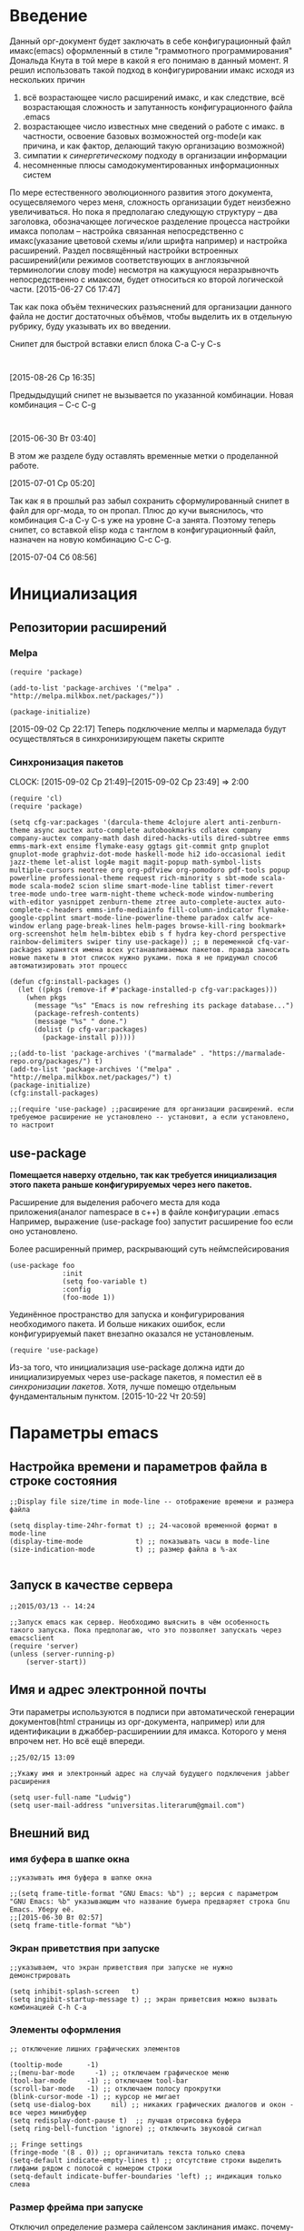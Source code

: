 #+STARTUP: hidestars

* Введение

  Данный орг-документ будет заключать в себе конфигурационный файл имакс(emacs) оформленный в стиле "граммотного программирования" Дональда Кнута в той мере в какой я его понимаю в данный момент. Я решил использовать такой подход в конфигурировании имакс исходя из нескольких причин

  1. всё возрастающее число расширений имакс, и как следствие, всё возрастающая сложность и запутанность конфигурационного файла .emacs
  2. возрастающее число известных мне сведений о работе с имакс. в частности, освоение базовых возможностей org-mode(и как причина, и как фактор, делающий такую организацию возможной)
  3. симпатии к [[~/Dropbox/notes/org/scientia.org::*%D0%A1%D0%B8%D0%BD%D0%B5%D1%80%D0%B3%D0%B8%D1%8F][синергетическому]] подходу в организации информации
  4. несомненные плюсы самодокументированных информационных систем

  По мере естественного эволюционного развития этого документа, осущесвляемого через меня, сложность организации будет неизбежно увеличиваться. Но пока я предполагаю следующую структуру -- два заголовка, обозначающее логическое разделение процесса настройки  имакса пополам -- настройка связанная непосредственно с имакс(указание цветовой схемы и/или шрифта например) и настройка расширений. Раздел посвящённый настройки встроенных расширений(или режимов соответствующих в англоязычной терминологии слову mode) несмотря на кажущуюся неразрывночть непосредственно с имаксом, будет относиться ко второй логической части. [2015-06-27 Сб 17:47]

  Так как пока объём технических разъяснений для организации данного файла не достиг достаточных объёмов, чтобы выделить их в отдельную рубрику, буду указывать их во введении.

  Снипет для быстрой вставки елисп блока C-a C-y C-s


  #+begin_src elisp :tnagle ~/.emacs

  #+end_src

  [2015-08-26 Ср 16:35]

  Предыдыдущий снипет не вызывается по указанной комбинации.
  Новая комбинация -- C-c C-g

  #+begin_src elisp :tangle ~/.emacs

  #+end_src

  [2015-06-30 Вт 03:40]

  В этом же разделе буду оставлять временные метки о проделанной работе.

  [2015-07-01 Ср 05:20]

  Так как я в прошлый раз забыл сохранить сформулированный снипет в файл для орг-мода, то он пропал. Плюс до кучи выяснилось, что комбинация C-a C-y C-s уже на уровне C-a занята. Поэтому теперь снипет, со вставкой elisp  кода с танглом в конфигурационный файл, назначен на новую комбинацию C-c C-g.

  [2015-07-04 Сб 08:56]

* Инициализация
** Репозитории расширений
*** Melpa

    #+BEGIN_SRC elisp
      (require 'package)

      (add-to-list 'package-archives '("melpa" . "http://melpa.milkbox.net/packages/"))

      (package-initialize)
    #+END_SRC

    [2015-09-02 Ср 22:17] Теперь подключение мелпы и мармелада будут осуществляться в синхронизирующем пакеты скрипте
*** Синхронизация пакетов
    CLOCK: [2015-09-02 Ср 21:49]--[2015-09-02 Ср 23:49] =>  2:00
    #+begin_src elisp :tangle ~/.emacs
      (require 'cl)
      (require 'package)

      (setq cfg-var:packages '(darcula-theme 4clojure alert anti-zenburn-theme async auctex auto-complete autobookmarks cdlatex company company-auctex company-math dash dired-hacks-utils dired-subtree emms emms-mark-ext ensime flymake-easy ggtags git-commit gntp gnuplot gnuplot-mode graphviz-dot-mode haskell-mode hi2 ido-occasional iedit jazz-theme let-alist log4e magit magit-popup math-symbol-lists multiple-cursors neotree org org-pdfview org-pomodoro pdf-tools popup powerline professional-theme request rich-minority s sbt-mode scala-mode scala-mode2 scion slime smart-mode-line tablist timer-revert tree-mode undo-tree warm-night-theme wcheck-mode window-numbering with-editor yasnippet zenburn-theme ztree auto-complete-auctex auto-complete-c-headers emms-info-mediainfo fill-column-indicator flymake-google-cpplint smart-mode-line-powerline-theme paradox calfw ace-window erlang page-break-lines helm-pages browse-kill-ring bookmark+ org-screenshot helm helm-bibtex ebib s f hydra key-chord perspective rainbow-delimiters swiper tiny use-package)) ;; в переменной cfq-var-packages хранятся имена всех устанавливаемых пакетов. правда заносить новые пакеты в этот список нужно руками. пока я не придумал способ автоматизировать этот процесс

      (defun cfg:install-packages ()
        (let ((pkgs (remove-if #'package-installed-p cfg-var:packages)))
          (when pkgs
            (message "%s" "Emacs is now refreshing its package database...")
            (package-refresh-contents)
            (message "%s" " done.")
            (dolist (p cfg-var:packages)
              (package-install p)))))

      ;;(add-to-list 'package-archives '("marmalade" . "https://marmalade-repo.org/packages/") t)
      (add-to-list 'package-archives '("melpa" . "http://melpa.milkbox.net/packages/") t)
      (package-initialize)
      (cfg:install-packages)

      ;;(require 'use-package) ;;расширение для организации расширений. если требуемое расширение не установлено -- установит, а если установлено, то настроит
    #+end_src
** use-package
   :LOGBOOK:
   CLOCK: [2015-10-21 Ср 21:21]--[2015-10-21 Ср 22:33] =>  1:12
   :END:

   *Помещается наверху отдельно, так как требуется инициализация этого пакета раньше конфигурируемых через него пакетов.*

   Расширение для выделения рабочего места для кода приложения(аналог namespace в с++) в файле конфигурации .emacs
   Например, выражение (use-package foo) запустит расширение foo если оно установлено.

   Более расширенный пример, раскрывающий суть неймспейсирования

   #+BEGIN_SRC elisp
     (use-package foo
                  :init
                  (setq foo-variable t)
                  :config
                  (foo-mode 1))
   #+END_SRC

   Уединённое пространство для запуска и конфигурирования необходимого пакета. И больше никаких ошибок, если конфигурируемый пакет внезапно оказался не установленым.

   #+begin_src elisp :tangle ~/.emacs
     (require 'use-package)
   #+end_src

   Из-за того, что инициализация use-package должна идти до инициализируемых через use-package пакетов, я поместил её в [[*Синхронизация пакетов][синхронизации пакетов]]. Хотя, лучше помещю отдельным фундаментальным пунктом. [2015-10-22 Чт 20:59]

* Параметры emacs
** Настройка времени и параметров файла в строке состояния

   #+BEGIN_SRC elisp :tangle ~/.emacs
     ;;Display file size/time in mode-line -- отображение времени и размера файла

     (setq display-time-24hr-format t) ;; 24-часовой временной формат в mode-line
     (display-time-mode             t) ;; показывать часы в mode-line
     (size-indication-mode          t) ;; размер файла в %-ах

   #+END_SRC
** Запуск в качестве сервера

   #+BEGIN_SRC elisp :tangle ~/.emacs
     ;;2015/03/13 -- 14:24

     ;;Запуск emacs как сервер. Необходимо выяснить в чём особенность такого запуска. Пока предполагаю, что это позволяет запускать через emacsclient
     (require 'server)
     (unless (server-running-p)
         (server-start))
   #+END_SRC
** Имя и адрес электронной почты

   Эти параметры используются в подписи при автоматической генерации документов(html страницы из орг-документа, например) или для идентификации в джаббер-расширениии для имакса. Которого у меня впрочем нет. Но всё ещё впереди.

   #+BEGIN_SRC elisp :tangle ~/.emacs
     ;;25/02/15 13:09

     ;;Укажу имя и электронный адрес на случай будущего подключения jabber расширения

     (setq user-full-name "Ludwig")
     (setq user-mail-address "universitas.literarum@gmail.com")
   #+END_SRC
** Внешний вид
*** имя буфера в шапке окна

    #+BEGIN_SRC elisp :tangle ~/.emacs
      ;;указывать имя буфера в шапке окна

      ;;(setq frame-title-format "GNU Emacs: %b") ;; версия с параметром "GNU Emacs: %b" указывающим что название буыера предваряет строка Gnu Emacs. Уберу её.
      ;;[2015-06-30 Вт 02:57]
      (setq frame-title-format "%b")
    #+END_SRC

*** Экран приветствия при запуске

    #+BEGIN_SRC elisp :tangle ~/.emacs
      ;;указываем, что экран приветствия при запуске не нужно демонстрировать

      (setq inhibit-splash-screen   t)
      (setq ingibit-startup-message t) ;; экран приветсвия можно вызвать комбинацией C-h C-a
    #+END_SRC

*** Элементы оформления

    #+BEGIN_SRC elisp :tangle ~/.emacs
      ;; отключение лишних графических элементов

      (tooltip-mode      -1)
      ;;(menu-bar-mode     -1) ;; отключаем графическое меню
      (tool-bar-mode     -1) ;; отключаем tool-bar
      (scroll-bar-mode   -1) ;; отключаем полосу прокрутки
      (blink-cursor-mode -1) ;; курсор не мигает
      (setq use-dialog-box     nil) ;; никаких графических диалогов и окон - все через минибуфер
      (setq redisplay-dont-pause t)  ;; лучшая отрисовка буфера
      (setq ring-bell-function 'ignore) ;; отключить звуковой сигнал

      ;; Fringe settings
      (fringe-mode '(8 . 0)) ;; органичиталь текста только слева
      (setq-default indicate-empty-lines t) ;; отсутствие строки выделить глифами рядом с полосой с номером строки
      (setq-default indicate-buffer-boundaries 'left) ;; индикация только слева
    #+END_SRC

*** Размер фрейма при запуске

    Отключил определение размера сайленсом заклинания имакс. почему-то такой детерменизм не понравился. но оставлю само заклинание чтобы знать как это делается.

    #+BEGIN_SRC elisp :tangle ~/.emacs
      ;; Определим размер окна с Emacs при запуске:

      ;; Start window size
      ;;(when (window-system)
      ;;    (set-frame-size (selected-frame) 100 50))
    #+END_SRC

** COMMENT Сохранение рабочей сессии

   #+begin_src elisp :tangle
     ;;2015/03/22 -- 20:08
     ;;уаказание emacs сохранять текущую сессию

     (desktop-save-mode t)
   #+end_src

** Редактирование
*** Ввод юникод-символов
**** Система счисления кодов символов
     Указания на то, в какой системе счисления вводятся символы по команде C-q
     #+begin_src elisp :tangle ~/.emacs
       (custom-set-variables '(read-quoted-char-radix 16))
     #+end_src

*** Синтаксис
**** Цветовое  выделение выражение между скобками((),{},[])

     #+BEGIN_SRC elisp :tangle ~/.emacs
       ;; выделим выражение между {}, [], (), когда курсор находится на одной из скобок

       (show-paren-mode                 t) ;; включить выдеение выражений между {}, [], ()
       (setq show-paren-style 'expression) ;; выделить цветом выражения между {}, [], ()
     #+END_SRC
**** Автоматическое закрытие скобок и кавычек

     #+BEGIN_SRC elisp :tangle ~/.emacs
       ;;включение автоматического закрытия скобок, кавычек et cetera

       (electric-pair-mode 1) ;; автозакрытие  {}, [], (), ""
     #+END_SRC
**** Выделение результатов поиска

     #+begin_src elisp :tangle ~/.emacs
       ;; Highlight search resaults Выделять результаты поиска:

       (setq search-highlight        t)
       (setq query-replace-highlight t)
     #+end_src

** Форматирование и отображение текста

   Настройки отступов

   #+begin_src elisp :tangle ~/.emacs
     ;; Indent settings настройки отступов

     (setq-default indent-tabs-mode nil) ;; отключить возможность ставить отступы TAB'ом
     (setq-default tab-width          4) ;; ширина табуляции - 4 пробельных символа
     (setq-default c-basic-offset     4)
     (setq-default standart-indent    4) ;; стандартная ширина отступа - 4 пробельных символа
     (setq-default lisp-body-indent   4) ;; сдвигать Lisp-выражения на 4 пробельных символа
     (global-set-key (kbd "RET") 'newline-and-indent) ;; при нажатии Enter перевести каретку и сделать отступ
     (setq lisp-indent-function  'common-lisp-indent-function)

   #+end_src

   Замена TAB'ов на пробелы и удаление лишних пробелов

   #+begin_src elisp :tangle ~/.emacs
     ;; Delete trailing whitespaces, format buffer and untabify when save buffer Удалить лишние пробелы в конце строк, заменить TAB'ы на пробелы и выровнять отступы при сохранении буфера в файл, автоматически:
     (defun format-current-buffer()
         (indent-region (point-min) (point-max)))
     (defun untabify-current-buffer()
         (if (not indent-tabs-mode)
             (untabify (point-min) (point-max)))
         nil)
     (add-to-list 'write-file-functions 'format-current-buffer)
     (add-to-list 'write-file-functions 'untabify-current-buffer)
     (add-to-list 'write-file-functions 'delete-trailing-whitespace)

   #+end_src

   Скроллинг

   #+begin_src elisp :tangle ~/.emacs
     ;; Scrolling settings плавный скроллинг:
     (setq scroll-step               1) ;; вверх-вниз по 1 строке
     (setq scroll-margin            10) ;; сдвигать буфер верх/вниз когда курсор в 10 шагах от верхней/нижней границы
     (setq scroll-conservatively 10000)
   #+end_src
** Управление буферами
*** Перемещение между сплитами

    Сплит -- это часть разделённого фрейма с отображающимся в нём буфере. Бывает удобно разделить одно окно на несколько сплитов с отображением разных или одних и тех же буферов(для того чтобы переносить информацию из начала в конец или наоборот в объёмном буфере, например).
    Данная комбинация перемещения не работает для org-mode, ибо перекрывается оргмодовской.

    #+begin_src elisp :tangle ~/.emacs
      ;;перемещение между сплитами комбинацией M-arrow

      (if (equal nil (equal major-mode 'org-mode))
          (windmove-default-keybindings 'meta))
    #+end_src
*** автоматическое синхронизация  буфера с связанным файлом

    #+BEGIN_SRC elisp :tangle ~/.emacs
      (global-auto-revert-mode t)
    #+END_SRC
*** Перемещение фрейма клавишами

    [2015-11-07 Сб 06:25]
    Для работы этого скрипта необходим дополнительный пакет

    #+begin_src elisp :tangle ~/.emacs
      (use-package frame-cmds
          :ensure t)
    #+end_src

    [[http://pragmaticemacs.com/emacs/resize-your-emacs-frame-with-keyboard-shortcuts/][Согласно инструкции]].

    #+begin_src elisp :tangle ~/.emacs
      ;;[2015-11-07 Сб 06:26]
      (defun bjm-frame-resize-l ()
        "set frame full height and 86 columns wide and position at screen left"
        (interactive)
        (set-frame-width (selected-frame) 86)
        (maximize-frame-vertically)
        (set-frame-position (selected-frame) 0 0)
        )

      ;;set frame full height and 86 columns wide
      ;;and position at screen right
      (defun bjm-frame-resize-r ()
        "set frame full height and 86 columns wide and position at screen right"
        (interactive)
        (set-frame-width (selected-frame) 86)
        (maximize-frame-vertically)
        (set-frame-position (selected-frame) (- (display-pixel-width) (frame-pixel-width)) 0)
        )

      ;;set frame full height and 86 columns wide
      ;;and position at screen right of left hand screen in 2 monitor display
      ;;assumes monitors are same resolution
      (defun bjm-frame-resize-r2 ()
        "set frame full height and 86 columns wide and position at screen right of left hand screen in 2 monitor display assumes monitors are same resolution"
        (interactive)
        (set-frame-width (selected-frame) 86)
        (maximize-frame-vertically)
        (set-frame-position (selected-frame) (- (/ (display-pixel-width) 2) (frame-pixel-width)) 0)
        )

      ;;set keybindings
      (global-set-key (kbd "C-c C-b <left>") 'bjm-frame-resize-l)
      (global-set-key (kbd "C-c C-b <right>") 'bjm-frame-resize-r)
      (global-set-key (kbd "C-c C-b <S-right>") 'bjm-frame-resize-r2)
    #+end_src
** Закладки

   #+begin_src elisp :tangle ~/.emacs
     ;; Bookmark settings Настроим Bookmark — закладки, которые помогают быстро перемещаться по тексту:

     (require 'bookmark)
     (setq bookmark-save-flag t) ;; автоматически сохранять закладки в файл
     (when (file-exists-p (concat user-emacs-directory "bookmarks"))
         (bookmark-load bookmark-default-file t)) ;; попытаться найти и открыть файл с закладками
     (global-set-key (kbd "<f3>") 'bookmark-set) ;; создать закладку по F3
     (global-set-key (kbd "<f4>") 'bookmark-jump) ;; прыгнуть на закладку по F4
     (global-set-key (kbd "<f5>") 'bookmark-bmenu-list) ;; открыть список закладок
     (setq bookmark-default-file (concat user-emacs-directory "bookmarks")) ;; хранить закладки в файл bookmarks в .emacs.d

   #+end_src
** Краткое подтверждение
   :LOGBOOK:
   CLOCK: [2015-09-23 Ср 19:03]--[2015-09-23 Ср 19:07] =>  0:04
   :END:
   Вместо набора yes или no для подтверждения некоторых действий, укажем краткое подтверждение y или n. [[http://pragmaticemacs.com/emacs/make-all-prompts-y-or-n/][По статье]].
   #+begin_src elisp :tangle ~/.emacs
     (fset 'yes-or-no-p 'y-or-n-p)
   #+end_src

** Навигация по тексту

*** предыдущую строку вверх

    [2015-11-07 Сб 04:07]
    Обозначу перенос строки целиком(независимо от положения курсора в самой строке) сочетанием M-j. На M-j уже назначена дублированная на C-M-j команда новой строки. Поэтому сочетание M-j можно занять без угрызений совести. [[http://pragmaticemacs.com/emacs/join-line-to-following-line/][Адресс рецепта]]. Это сочетание присоединяет низлежащую строку к текущей.

    #+begin_src elisp :tangle ~/.emacs
      ;; join line to next line [2015-11-07 Сб 04:10]
      (global-set-key (kbd "M-j")
                  (lambda ()
                        (interactive)
                        (join-line -1)))
    #+end_src
* Расширения
** auto-complete

   #+BEGIN_SRC elisp :tangle ~/.emacs
     ;;auto-complete(не знаю пока точно зачем но делаю как в мануале)
     ;;авто комплит это автодополнение. автодополнение на все случаи жизни. от редактирования конфигов имакс до тематических языковых

     (require 'auto-complete)
     (require 'auto-complete-config)
     (ac-config-default)

     ;;let's define function which initializes auto-complete-c-headers and gets called for c/c++ hook

     (defun my:ac-c-header-init ()
         (require 'auto-complete-c-headers)
         (add-to-list 'ac-sources 'ac-sources-c-headers))

     (add-hook 'c++-mode-hook 'my:ac-c-header-init)
     (add-hook 'c-mode-hook 'my:ac-c-header-init)
   #+END_SRC

   Из-за того, что общая инициализация auto-complete оказалась ниже подключения ac-mode  для auctex'а, возникла ошибка.[2015-07-06 Пн 11:36]

** subword & superword mode
   CLOCK: [2015-08-27 Чт 12:55]--[2015-08-27 Чт 13:33] =>  0:38
   CLOCK: [2015-08-27 Чт 12:07]--[2015-08-27 Чт 12:42] =>  0:35
   CLOCK: [2015-08-27 Чт 11:45]--[2015-08-27 Чт 12:07] =>  0:22
   CLOCK: [2015-08-26 Ср 18:24]--[2015-08-26 Ср 20:23] =>  1:59
   CLOCK: [2015-08-26 Ср 17:05]--[2015-08-26 Ср 17:39] =>  0:34

   Чтобы лучше понять что такое суперворд и сабворд моды, лучше всего всего воспользоваться следующей картинкой

   [[file:pictures/sub-super-word-mode.png]]

   О существовании таковых возможностей для имакс я столкнулся [[http://ergoemacs.org/emacs/emacs_subword-mode_superword-mode.html][по ссылке]].
   Пока что не работает как надо -- не запускается при загрузке имакс.
   Выяснилось следующее. Так как subword и superword -- minor mode, то запустить его сразу же во всех буферах не получится. Используя [[http://reangdblog.blogspot.com/2015/04/emacs_13.html][статью]]  я создал глобальный режим для sub/superword-mode
*** subword(вкл)

    Определим функцию включающую subword-mode

    #+begin_src elisp :tangle ~/.emacs
      (defun turn-on-subword-mode ()
          (interactive)
          (subword-mode t))
    #+end_src

    А тепрь определим функцию выключающую subword-mode(необходима чтобы отключать subword, например, в минибуфере)

    #+begin_src elisp :tangle ~/.emacs
      (defun turn-off-subword-mode ()
          (interactive)
          (subword-mode 0))
    #+end_src

    Сделаем малый режим(режим для одного буфера) всеобщим

    #+begin_src elisp :tangle ~/.emacs
      (define-globalized-minor-mode global-subword-mode subword-mode turn-on-subword-mode)
    #+end_src

    Определю хук(функцию, запускающуюся в зависимости от ситуации) запуска глобального subword-mode при изменении списка буферов. i.e. global-subword-mode будет каждый раз активироваться при создании/удалении буферов. Это нужно чтобы subword включался и в новых буферах тоже.

    [[http://www.gnu.org/software/emacs/manual/html_node/elisp/Standard-Hooks.html][Список разных полезных хуков на различные события в имакс]]

    #+begin_src elisp :tangle ~/.emacs
      (add-hook 'buffer-list-update-hook 'global-subword-mode)
    #+end_src

*** superword(выкл)

    #+begin_src elisp :tangle ~/.emacs
      (superword-mode 0);; 1 включено, 0 выключено
    #+end_src
** Средства разработки
*** Языки
**** LaTeX
***** Auctex

      Подключение auctex и задание начальных опций

      #+begin_src elisp :tangle ~/.emacs
         ;;14/04/2015

        ;;Actex
        (require 'tex-site)
        ;;(add-hook 'TeX-mode-hook
        ;;          '(lambda ()
        ;;            (local-set-key "\\" 'TeX-electric-macro )))

        ;;11/05/15 -- 14:32
        (setq-default TeX-master nil);;опция указывающая auctex спрашивать каждый раз имя главного файла, на случай если я злоупотребляю input и include
      #+end_src

      Настройка программы просмотра для tex2pdf

      #+begin_src elisp :tangle ~/.emacs

        ;;07/05/2015 -- 10:30

        (setq TeX-view-program-selection
              '((output-pdf "PDF Viewer")))
        (setq TeX-view-program-list
              '(("PDF Viewer" "okular %o")))
      #+end_src

***** company-mode для auctex

      #+begin_src elisp :tangle ~/.emacs
        ;;30/04/15 12:32
        (company-auctex-init)
        ;;30/04/15 -- 23:02
        (add-hook 'TeX-mode-hook 'company-mode) ;; подгружает company-auctex только в auctex моде. то что нужно
      #+end_src

      [2015-12-02 Ср 09:35]
      Вообще, company это система автодополнения на все случаи жизни для многих языков программирования. Однако, её можно настроить и для не программистских случаев. По [[http://blog.binchen.org/posts/emacs-auto-completion-for-non-programmers.html][ссылке]] показано, как настроить company для автодополнения слов естественного языка в org-mode.
***** auto-complete-mode for auctex

      auto-complete-mode это режим интерактивных подсказок-автодополнений на все случаи жизни. Существует ac-mode даже для org-mode,  хотя казалось бы.

      #+begin_src elisp :tangle ~/.emacs
        ;;30/04/15 -- 23:12

        (add-to-list 'ac-modes 'latex-mode)   ; make auto-complete aware of `latex-mode`

        (defun ac-latex-mode-setup ()         ; add ac-sources to default ac-sources
            (setq ac-sources (append '(ac-source-math-unicode ac-source-math-latex ac-source-latex-commands)
                                     ac-sources)))

        (add-hook 'TeX-mode-hook 'ac-latex-mode-setup)
      #+end_src
***** reftex

      Расширение для работы со ссылками, цитатами et cetera. Удобен в сочетании reftex + Auctex

      Настройка в соответствии с рекомендациями [[http://www.emacswiki.org/emacs/RefTeX][emacs-wiki]].

      #+begin_src elisp :tangle ~/.emacs
        ;; [2015-07-04 Сб 20:36]
        ;;подключение рефтеха совместно с ауктехом
        ;;(setq reftex-plug-into-AUCTEX t)
      #+end_src

      Что-то не пошла настройка имакс-вики по намеченной траектории. Поэтому, использую рекомендации оффициального руководства.

      #+begin_src elisp :tangle ~/.emacs
        (require 'reftex)

        ;;подключение reftex'а одновременно с auctex'ом

        (add-hook 'LaTeX-mode-hook 'turn-on-reftex)

        ;;подключение одновременно с latex-mode emacs

        (add-hook 'LaTeX-mode-hook 'turn-on-reftex)
      #+end_src

      [2015-07-04 Сб 20:52]

***** latex-narrow-to-environment
      :LOGBOOK:
      CLOCK: [2015-11-13 Пт 08:49]--[2015-11-13 Пт 08:54] =>  0:05
      :END:

      Функция, [[http://mbork.pl/2014-11-15_LaTeX-narrow-to-environment][описанная]] Мартином Борковским, для того, чтобы направлять latex-фрагменты для редактирования в новый буфер с включённым latex-mode'ом

      #+begin_src elisp :tangle ~/.emacs
        (defun LaTeX-narrow-to-environment (&optional count)
          "Narrow buffer to current LaTeX environment (or COUNT
        environments around point)"
          (interactive "p")
          (LaTeX-mark-environment count)
          (narrow-to-region (save-excursion
                              (goto-char (region-beginning))
                              (beginning-of-line)
                              (point))
                            (region-end))
          (deactivate-mark))
      #+end_src

      Определим клавишную связку для вызова

      #+begin_src elisp :tangle ~/.emacs
        (eval-after-load 'latex
          '(define-key LaTeX-mode-map (kbd "C-x n e")
             'LaTeX-narrow-to-environment))
      #+end_src

      Я понял не правильно назначение этой функции. На самом деле она не отправляет выделенное в отдельный буфер с латех-модом, а определяет окружение латех в точке, и отправляет его с исходным модом.
**** erlang
***** Erlang-mode
      :LOGBOOK:
      CLOCK: [2015-09-10 Чт 21:53]--[2015-09-10 Чт 22:17] =>  0:24
      :END:

      #+begin_src elisp :tangle no
        ;; Erlang mode
        (setq load-path (cons "/usr/lib/erlang/lib/tools-2.8/emacs" load-path))
        (setq erlang-root-dir "/usr/lib/erlang")
        (setq exec-path (cons "/usr/lib/erlang/bin" exec-path))
        (require 'erlang-start)
      #+end_src

      Так как эрланг-мод появился теперь в мелпе, то установил его оттуда. [2015-09-10 Чт 21:53]
      #+begin_src elisp :tangle ~/.emacs
      (require 'erlang-start)
      #+end_src
***** erlang fly-make

      #+begin_src elisp :tangle ~/em-conf
        (require 'erlang-flymake)
        (put 'upcase-region 'disabled nil)
      #+end_src
**** haskell

***** haskell-mode

      #+begin_src elisp :tangle ~/.emacs
       ;;haskell-mode из официального репозитория

       ;; установка хуков и включение режима автоматических отступов(identation mode)


       (add-hook 'haskell-mode-hook 'turn-on-hi2)


       (eval-after-load 'haskell-mode '(progn
                                        (define-key haskell-mode-map (kbd "C-c C-l") 'haskell-process-load-or-reload)
                                        (define-key haskell-mode-map (kbd "C-c C-z") 'haskell-interactive-switch)
                                        (define-key haskell-mode-map (kbd "C-c C-n C-t") 'haskell-process-do-type)
                                        (define-key haskell-mode-map (kbd "C-c C-n C-i") 'haskell-process-do-info)
                                        (define-key haskell-mode-map (kbd "C-c C-n C-c") 'haskell-process-cabal-build)
                                        (define-key haskell-mode-map (kbd "C-c C-n c") 'haskell-process-cabal)
                                        (define-key haskell-mode-map (kbd "SPC") 'haskell-mode-contextual-space)))
       (eval-after-load 'haskell-cabal '(progn
                                         (define-key haskell-cabal-mode-map (kbd "C-c C-z") 'haskell-interactive-switch)
                                         (define-key haskell-cabal-mode-map (kbd "C-c C-k") 'haskell-interactive-mode-clear)
                                         (define-key haskell-cabal-mode-map (kbd "C-c C-c") 'haskell-process-cabal-build)
                                         (define-key haskell-cabal-mode-map (kbd "C-c c") 'haskell-process-cabal)))


      #+end_src
**** octave
***** octave-mode
      :LOGBOOK:
      CLOCK: [2015-11-21 Сб 21:53]--[2015-11-21 Сб 22:06] =>  0:13
      :END:

      Установка автоассоциирования фалов с расширением m с octave-mode

      #+begin_src elisp :tangle ~/.emacs
        (setq auto-mode-alist
              (cons '("\\.m$" . octave-mode) auto-mode-alist))
      #+end_src

      Установка хуков на автодополнение и пр. полезные вещи

      #+begin_src elisp :tangle ~/.emacs
        (add-hook 'octave-mode-hook
                  (lambda ()
                      (abbrev-mode 1)
                      (auto-fill-mode 1)
                      (if (eq windiow-system 'x)
                          (font-lock-mode1 ))))
      #+end_src
***** ac-octave

      [2015-11-21 Сб 22:06]

      ac-octave -- auto-complete octave. Система автодополнений для языка octave

      #+begin_src elisp :tangle ~/.emacs
        (use-package ac-octave
            :ensure t
            :init
            (require 'ac-octave)
            (defun ac-octave-mode-setup ()
                (setq ac-sources '(ac-source-octave)))
            (add-hook 'octave-mode-hook
                          '(lambda () (ac-octave-mode-setup))))
      #+end_src

**** Scala

***** ensime

      ENSIME (ENhanced Scala Interaction Mode for Emacs)

      #+begin_src elisp :tangle ~/.emacs
       (require 'ensime)
       (add-hook 'scala-mode-hook 'ensime-scala-mode-hook)
      #+end_src
**** C/C++
**** Maxima
     :LOGBOOK:
     CLOCK: [2015-11-22 Вс 17:17]--[2015-11-22 Вс 18:05] =>  0:48
     :END:

     [2015-11-22 Вс 18:16]
     Действую согласно [[http://www.emacswiki.org/emacs/MaximaMode][указаниям]] emacs-wiki.

     #+begin_src elisp :tangle ~/.emacs
       (add-to-list 'load-path "/usr/share/emacs/site-lisp/maxima")
       (autoload 'maxima-mode "maxima" "Maxima mode" t)
       (autoload 'imaxima "imaxima" "Frontend for maxima with Image support" t)
       (autoload 'maxima "maxima" "Maxima interaction" t)
       (autoload 'imath-mode "imath" "Imath mode for math formula input" t)
       (setq imaxima-use-maxima-mode-flag t)
       (add-to-list 'auto-mode-alist '("\\.ma[cx]" . maxima-mode))
     #+end_src
*** Общие средства
**** CEDET
     :LOGBOOK:
     CLOCK: [2015-11-22 Вс 14:53]--[2015-11-22 Вс 15:07] =>  0:14
     :END:

     Частичная настройка [[http://alexott.net/ru/writings/emacs-devenv/EmacsCedet.html][по статье]] Алекса Отта

     #+begin_src elisp :tangle ~/.emacs
       ;; 13/03/15 -- 19:59

       ;; CEDET settings Пакет CEDET — работа с C/C++/Java (прекрасная статья Alex Ott'a по CEDET):

       (require 'cedet) ;; использую "вшитую" версию CEDET. Мне хватает...
       (add-to-list 'semantic-default-submodes 'global-semanticdb-minor-mode)
       (add-to-list 'semantic-default-submodes 'global-semantic-mru-bookmark-mode)
       (add-to-list 'semantic-default-submodes 'global-semantic-idle-scheduler-mode)
       (add-to-list 'semantic-default-submodes 'global-semantic-highlight-func-mode)
       (add-to-list 'semantic-default-submodes 'global-semantic-idle-completions-mode)
       (add-to-list 'semantic-default-submodes 'global-semantic-show-parser-state-mode)
       (semantic-mode   t)
       (global-ede-mode t)
       (require 'ede/generic)
       (require 'semantic/ia)
       (require 'semantic/bovine/gcc)
       (ede-enable-generic-projects)

       ;;14/03/2015 -- 18:25

       ;;интеграция семантика CDET'а с imenu

       (defun my-semantic-hook ()
           (imenu-add-to-menubar "TAGS"))
       (add-hook 'semantic-init-hooks 'my-semantic-hook)

       ;;15/03/15 -- 09:05

       ;; настройка semanticdb

       ;; поддержка пакета gnu global
       ;;(when (cedet-gnu-global-version-check t )
       ;;    (semanticdb-enable-gnu-global-databases 'c-mode)
       ;;    (semanticdb-enable-gnu-global-databases 'c++-mode))

       ;; поддержка ctags для основных языков: unix shell, Perl, Pascal, Tcl, Frotran, Asm
       ;;(when (cedet-ectag-version-check t)
       ;;    (semantic-load-enable-primary-exuberent-ctags-support))

       ;;строки выше закомментированы в силу того что пакет gnu global не настроен

       ;;настройка EDE

       (ede-cpp-root-project "Test"
                             :name "Test Project"
                             :file "~/EDE/CMakeLists.txt"
                             :include-path '("/"
                                             "/Common"
                                             "/Interfaces"
                                             "/Libs"
                                             )
                             :system-include-path '("~/exp/include")
                             :spp-table '(("isUnix" . "")
                                          ("BOOST_TEST_DYN_LINK" . "")))
       ;;2015/03/20 -- 23:08
       ;;вся проблема была в том, что в пути файла для :file была директория разделённая неэкранированным пробелом "Google drive". После перемещения в домашний каталог в папку EDE проблема самоустранилась

     #+end_src

     [2015-11-22 Вс 14:53]

     Добавление по [[http://kostafey.blogspot.ru/2009/05/emaxima-emacs-maxima-emaxuma-auctex_3152.html][рекомендации]].

     #+begin_src elisp :tangle no
       (setq semantic-load-turn-useful-things-on t)
       (global-set-key [?\C- ] 'semantic-ia-complete-symbol)

       (defun my-semantic-hook-1 ()
           (semantic-tag-folding-mode 1))
       (add-hook 'semantic-init-hooks 'my-semantic-hook-1)
     #+end_src

     Судя по всему, на сегодняшний день([2015-11-22 Вс 15:02]) эти строки уже не актуальны. Поэтому, выключю их.
**** ECB
     :LOGBOOK:
     CLOCK: [2015-11-22 Вс 15:10]--[2015-11-22 Вс 15:21] =>  0:11
     :END:

     ECB -- emacs code browser. Пакет расширений, используемых для удобства навигации по файлам проектов на различных языках программирования.
     [[http://ecb.sourceforge.net/][Официальный сайт]] расширения.

     Настройка [[http://kostafey.blogspot.ru/2009/05/emaxima-emacs-maxima-emaxuma-auctex_3152.html][по инструкции]].

     #+begin_src elisp :tangle ~/.emacs
              (use-package ecb
                  :ensure t
                  :init
                  (require 'ecb)
                  (global-set-key (kbd "C-c C-a") 'ecb-activate)
                  (global-set-key (kbd "C-c C-q") 'ecb-deactivate)
                  (global-set-key (kbd "C-M-m") 'ecb-goto-window-methods)
                  (setq imenu-auto-rescan 1)
                  (setq truncate-lines nil)
                  (setq truncate-partial-width-windows nil)
       ;;           ;;(setq ecb-auto-activate t)
                   (setq ecb-options-version "2.40"))
     #+end_src
**** projectile
     :LOGBOOK:
     CLOCK: [2015-11-25 Ср 20:51]--[2015-11-25 Ср 21:04] =>  0:13
     :END:

     Расширение для упрощённой навигации по файлам различных проектов. Полезные [[http://tuhdo.github.io/helm-projectile.html][указания]]. Детектирует следы средств распределённой разработки такие как git и автоматически вносит их в список проектов.

     #+begin_src elisp :tangle ~/.emacs
       (use-package projectile
           :ensure t
           :init
           (projectile-global-mode))
     #+end_src

     А так же helm-projectile как наиболее удобный интерфейс

     #+begin_src elisp :tangle ~/.emacs
       (use-package helm-projectile
           :ensure t
           :init
           (setq projectile-completion-system 'helm)
           (helm-projectile-on)
           (global-set-key (kbd "C-c p h") 'helm-projectile))
     #+end_src

     Все команды проджектайл начинаются с префикса C-c p;
     C-c p h -- вывести список файлов проекта
     C-c p p -- переключится между проектами


     | Key Binding | Command                                     | Description                                                  |
     |-------------+---------------------------------------------+--------------------------------------------------------------|
     | C-c p h     | helm-projectile                             | Helm interface to projectile                                 |
     | C-c p p     | helm-projectile-switch-project              | Switches to another projectile project                       |
     | C-c p f     | helm-projectile-find-file                   | Lists all files in a project                                 |
     | C-c p F     | helm-projectile-find-file-in-known-projects | Find file in all known projects                              |
     | C-c p g     | helm-projectile-find-file-dwim              | Find file based on context at point                          |
     | C-c p d     | helm-projectile-find-dir                    | Lists available directories in current project               |
     | C-c p e     | helm-projectile-recentf                     | Lists recently opened files in current project               |
     | C-c p a     | helm-projectile-find-other-file             | Switch between files with same name but different extensions |
     | C-c p i     | projectile-invalidate-cache                 | Invalidate cache                                             |
     | C-c p z     | projectile-cache-current-file               | Add the file of current selected buffer to cache             |
     | C-c p b     | helm-projectile-switch-to-buffer            | List all open buffers in current project                     |
     | C-c p s g   | helm-projectile-grep                        | Searches for symbol starting from project root               |
     | C-c p s a   | helm-projectile-ack                         | Same as above but using ack                                  |
     | C-c p s s   | helm-projectile-ag                          | Same as above but using ag                                   |

**** yasnippet

     #+BEGIN_SRC elisp :tangle ~/.emacs
       ;;start yasnippet with emacs
       (require 'yasnippet)
       (yas-global-mode 1)
     #+END_SRC
**** hightlighting-identation
     :LOGBOOK:
     CLOCK: [2015-12-01 Вт 08:30]--[2015-12-01 Вт 08:51] =>  0:21
     :END:

     Расширение для подсветки отступов. [[https://github.com/antonj/Highlight-Indentation-for-Emacs][Гит]] расширения.

     #+begin_src elisp :tangle ~/.emacs
       (use-package highlight-indentation
           :ensure t
           :init
           (highlight-indentation-mode 1)
           (highlight-indentation-current-column-mode 1))
     #+end_src
**** multi-line
     :LOGBOOK:
     CLOCK: [2015-12-01 Вт 10:12]--[2015-12-01 Вт 10:19] =>  0:07
     CLOCK: [2015-12-01 Вт 08:58]--[2015-12-01 Вт 08:58] =>  0:00
     :END:

     [2015-12-01 Вт 10:14]
     Расширение, которое позволяет в некоторых языках рабивать большие строки на более читаемые колонки строк поменьше. Поддерживает несколько языков программирования, включая с/с++
     [[https://github.com/IvanMalison/multi-line/][Гит]] расширения.

     #+begin_src elisp :tangle ~/.emacs
       (use-package multi-line
           :ensure t
           :init
           (require 'multi-line)
           (global-set-key (kbd "C-c f") 'multi-line))
     #+end_src

** iedit-mode

   #+BEGIN_SRC elisp :tangle ~/.emacs
     ;;iedit-mode

     (define-key global-map (kbd "C-c ;") 'iedit-mode)
   #+END_SRC

** linum-plugin


   #+BEGIN_SRC elisp :tangle no
     ;;12/03/15 -- 22:01

     ;; Linum plugin -- стандартная нумерация строк

     (require 'linum) ;; вызвать Linum
     (line-number-mode   t) ;; показать номер строки в mode-line
     (global-linum-mode  t) ;; показывать номера строк во всех буферах
     (column-number-mode t) ;; показать номер столбца в mode-line
     (setq linum-format " %d") ;; задаем формат нумерации строк
   #+END_SRC


   [2015-11-05 Чт 03:39]
   В силу того что linum-mode значительно замедляет работу буферов с большим количеством строк(порядка 2500 и больше), я отключу его глобально. Но оставлю для программерских модов.

   #+begin_src elisp :tangle ~/.emacs
     (require 'linum)
     (line-number-mode   t) ;; показать номер строки в mode-line
     ;;(global-linum-mode  t) ;; показывать номера строк во всех буферах с [2015-11-05 Чт 03:45] отключено
     (column-number-mode t) ;; показать номер столбца в mode-line
     (setq linum-format " %d") ;; задаем формат нумерации строк
     (add-hook 'prog-mode-hook 'linum-on);; хук на прогерские режимы
   #+end_src
** imenu

   #+BEGIN_SRC elisp :tangle ~/.emacs
     ;;Imenu -- навигация по функциям в различных языках программирования

     (require 'imenu)
     (setq imenu-auto-rescan           t) ;; автоматически обновлять список функций в буфере
     (setq imenu-use-popup-menu      nil) ;; диалоги Imenu только в минибуфере
     (global-set-key (kbd "<f6>") 'imenu) ;; вызов Imenu на F6
   #+END_SRC

** org-mode
*** основной режим org-mode

    #+BEGIN_SRC elisp :tangle ~/.emacs
      (require                           'org) ;; вызвать org-mode
      (global-set-key "\C-cb"   'org-iswitchb) ;; установить переключение между орг-буферами emacs на C-c b
      (global-set-key "\C-cd" 'org-store-link) ;; установить вызов глобального хранилища ссылок на C-c d
      (global-set-key "\C-cL" 'org-insert-link-global);;[2015-09-24 Чт 21:29]
      (global-set-key "\C-co" 'org-open-at-point-global);;[2015-09-24 Чт 21:29]
      (add-to-list 'auto-mode-alist '("\\.org$" . org-mode)) ;; вызов org-mode автоматически при открытии файлов с расширением .org

      ;;2015/03/31 -- 17:47

      ;;(setq org-agenda-files (list "~/Dropbox/Org/todo/magisterium.org")) ;; указание агенде в каких файлах искать запланированные вещи.



    #+END_SRC

    #+begin_src elisp :tangle ~/.emacs
      ;;12/04/15 -- 17:27 настройки временного трекинга org-mode
      (setq org-clock-persist 'history)
      (org-clock-persistence-insinuate)
      (setq org-log-done t) ;;устанавливает запись времени выполнения DONE автоматически без постоянного ползанья Org -> Logging work -> record DONE time

      ;;03/05/2015 20:23
      ;;(org-startup-with-inline-images t)
      ;;(setq org-odt-category-map-alist
      ;;(("__Figure__" "Illustration" "value" "Figure" org-odt--enumerable-image-p)))

      ;;05/05/15 -- 05:45

      (setq org-startup-with-inline-images t)
      (add-hook 'org-mode-hook 'visual-line-mode) ;; [2015-10-04 Вс 11:53] отключаю вижуал лайн мод так как он ломает swiper для org-mode
      ;;(setq org-src-fontify-natively 't) ;; подсветка синтаксиса исходных кодов
      ;;вместо ломающей swiper visual-line-mode
      ;;[2015-10-06 Вт 11:02] снова подключаю visual-mode-line так как ошибка была исправлена
      (add-hook 'org-mode-hook (lambda () (setq truncate-lines t)))

      ;;05/05/2015 -- 13:53
      (org-babel-do-load-languages
       (quote org-babel-load-languages)
       (quote ((emacs-lisp . t)
               (dot . t)
               (ditaa . t)
               (R . t)
               (python . t)
               (ruby . t)
               (gnuplot . t)
               (clojure . t)
               (sh . t)
               (ledger . t)
               (org . t)
               (plantuml . t)
               (haskell . t)
               (latex . t)
               )))

    #+end_src

    [2015-09-02 Ср 22:10] При обновлении org-mode до версии 8.3 возникает проблема, о которой имакс сигнализирует сообщением /Invalid function: org-babel-header-args-safe-fn/. Как я узнал [[http://irreal.org/blog/?p%3D4295][из поста]], дело в поддержке языка R. Если закоментировать строку (R . t), то всё начинает работать. Но можно обойтись и без таких суровых мер оставаясь под сенью поддержки языка R оргмодом. Для этого необходимо перекомпилировать файл ob-R.el Делается это так M-x byte-compile-file ~/.emacs.d/elpa/org-20150831/ob-R.el

    [2015-11-02 Пн 03:57] С поддержкой языка С/С++ решение с возникающей проблемой(org-babel-execute-src-block: No org-babel-execute function for C++! при попытке выполнить код) похоже. M-x byte-compile-file RET ~/.emacs.d/elpa/org-21051005/ob-C.el
*** дополнительные режимы org-mode

    Помодоро -- инструмент контроля времени нагрузки. На практике, просто таймер отсчитывающий 25 минут для работы и 5 минут для отдыха. Делает соотвествующее тайм-отметки.

    #+begin_src elisp :tangle ~/.emacs
      ;;17/04/2015 -- 22:00
      ;;org-pomodoro
      (require 'org-pomodoro)
      (global-set-key (kbd "M-p") 'org-pomodoro)

    #+end_src

*** эксперименты с org-mode

    По стопам [[http://www.wisdomandwonder.com/link/9858/you-probably-want-org-return-indent-bound-to-return][этой заметки]], я решил провести эксперимент

    #+begin_src elisp :tangle ~/.emacs
      (defun gcr/org-mode-hook ()
             (local-set-key (kbd "<return>") 'org-return-indent))
      (add-hook 'org-mode-hook 'gcr/org-mode-hook)
    #+end_src

    [2015-07-13 Пн 17:25]

    Функция gcr/org-mode-hook позволяет получить отступ с "красной строки" при нажатии на энтер. Теперь не нужно долбить по tab.
*** экспорт из org-mode

    В силу того, что с организационной точки зрения латех-конструкции удобно выделить в отдельных орг-модовских заголовках, не экспортируя эти заголовки из-за их технического харрактера, с помощью тэга :prelim: можно указать какие содержимое каких заголовков необходимо учитывать, но не нужно экспортировать. Пользуюсь [[http://comments.gmane.org/gmane.emacs.orgmode/41582][следующей инструкцией]] для реализации данной схемы.

    #+begin_src elisp
      (defun my-org-export-remove-tagged-headlines (tag)
        (save-excursion
          (goto-char (point-min))
          (while (re-search-forward (concat ":" tag ":") nil t)
            (delete-region (point-at-bol) (point-at-eol)))))

      (add-hook 'org-export-preprocess-hook (lambda () (my-org-export-remove-tagged-headlines "prelim")))
    #+end_src

    В силу того, что код выше не сработал [2015-09-26 Сб 00:32], воспользуюсь другим способом, описанном в том же треде

    #+begin_src elisp :tangle ~/.emacs
      (defun org-export-remove-prelim-headlines (tree backend info)
        "Remove headlines tagged \"prelim\" while retaining their
      contents before any export processing."
        (org-element-map tree org-element-all-elements
          (lambda (object)
            (when (and (equal 'headline (org-element-type object))
                       (member "prelim" (org-element-property :tags object)))
              (mapc (lambda (el)
                      ;; recursively promote all nested headlines
                      (org-element-map el 'headline
                        (lambda (el)
                          (when (equal 'headline (org-element-type el))
                            (org-element-put-property el
                              :level (1- (org-element-property :level el))))))
                      (org-element-insert-before el object))
                    (cddr object))
              (org-element-extract-element object)))
          info nil org-element-all-elements)
        tree)
      (add-hook 'org-export-filter-parse-tree-functions 'org-export-remove-prelim-headlines)
    #+end_src

    Вышеописанный код рабочий[2015-09-26 Сб 01:40]

    [2015-09-26 Сб 02:07] указание учитывать bibtex ссылки при конвертации в pdf. [[http://lists.gnu.org/archive/html/emacs-orgmode/2013-05/msg00791.html][Решение]] найдено по ссылке.

    #+begin_src elisp :tangle ~/.emacs
      (setq org-latex-pdf-process (quote ("texi2dvi --pdf --clean --verbose
      --batch %f" "bibtex %b" "texi2dvi --pdf --clean --verbose --batch %f"
      "texi2dvi --pdf --clean --verbose --batch %f")))
    #+end_src
*** вставки исходного кода

**** функция обёртки выделенного текста в окружение begin end
     :LOGBOOK:
     CLOCK: [2015-10-04 Вс 06:38]--[2015-10-04 Вс 06:40] =>  0:02
     :END:

     Работаю [[http://pragmaticemacs.com/emacs/wrap-text-in-an-org-mode-block/][по рецепту]].

     #+begin_src elisp :tangle ~/.emacs
       ;;;;;;;;;;;;;;;;;;;;;;;;;;;;;;;;;;;;;;;;;;;;;;;;;;;;;;;;;;;;;;;;;;;;;;;;;;;;
       ;; function to wrap blocks of text in org templates                       ;;
       ;; e.g. latex or src etc                                                  ;;
       ;;;;;;;;;;;;;;;;;;;;;;;;;;;;;;;;;;;;;;;;;;;;;;;;;;;;;;;;;;;;;;;;;;;;;;;;;;;;

       [2015-10-04 Вс 06:40]

       (defun org-begin-template ()
         "Make a template at point."
         (interactive)
         (if (org-at-table-p)
             (call-interactively 'org-table-rotate-recalc-marks)
           (let* ((choices '(("s" . "SRC")
                             ("e" . "EXAMPLE")
                             ("q" . "QUOTE")
                             ("v" . "VERSE")
                             ("c" . "CENTER")
                             ("l" . "LaTeX")
                             ("h" . "HTML")
                             ("a" . "ASCII")))
                  (key
                   (key-description
                    (vector
                     (read-key
                      (concat (propertize "Template type: " 'face 'minibuffer-prompt)
                              (mapconcat (lambda (choice)
                                           (concat (propertize (car choice) 'face 'font-lock-type-face)
                                                   ": "
                                                   (cdr choice)))
                                         choices
                                         ", ")))))))
             (let ((result (assoc key choices)))
               (when result
                 (let ((choice (cdr result)))
                   (cond
                    ((region-active-p)
                     (let ((start (region-beginning))
                           (end (region-end)))
                       (goto-char end)
                       (insert "#+END_" choice "\n")
                       (goto-char start)
                       (insert "#+BEGIN_" choice "\n")))
                    (t
                     (insert "#+BEGIN_" choice "\n")
                     (save-excursion (insert "#+END_" choice))))))))))

       ;;bind to key
       (define-key org-mode-map (kbd "C-<") 'org-begin-template)
     #+end_src
*** Оформление
    :LOGBOOK:
    CLOCK: [2015-11-04 Ср 23:57]--[2015-11-05 Чт 00:01] =>  0:04
    :END:

    [2015-11-04 Ср 23:57]
    Так как накопилось несколько пунктов, затрагивающих визуальную составляющую организации информации в орг-мод, я решил вынести их в отдельную категорию.

**** org-bullets
     :LOGBOOK:
     CLOCK: [2015-11-03 Вт 23:56]--[2015-11-04 Ср 00:30] =>  0:34
     :END:

     Расшиерние для замены стандартных звёздочек "*" на буллеты в заголовке org-mode emacs'а

     #+begin_src elisp :tangle ~/.emacs
       (use-package org-bullets
           :ensure t
           :init
           (require 'org-bullets)
           (add-hook 'org-mode-hook (lambda () (org-bullets-mode 1))))
     #+end_src

**** символы свёртки
     :LOGBOOK:
     CLOCK: [2015-11-05 Чт 00:01]--[2015-11-05 Чт 00:08] =>  0:07
     :END:

     [2015-11-05 Чт 00:01]
     Символ свёртки в имакс это символ, обозначающий что под данной строкой скрываются данные, которые можно увидеть воспользовавшись клавишей TAB. Как его заменить мне рассказал этот [[http://endlessparentheses.com/changing-the-org-mode-ellipsis.html?source=rss][блог]].
     #+begin_src elisp :tangle ~/.emacs
       (setq org-ellipsis "↓")
     #+end_src
*** Планирование и Agenda
    :LOGBOOK:
    CLOCK: [2015-11-18 Ср 11:49]--[2015-11-18 Ср 12:14] =>  0:25
    :END:

    [2015-11-18 Ср 11:56]
    Настраиваю планирование в орг-моде согласно [[http://pragmaticemacs.com/emacs/org-mode-basics-vi-a-simple-todo-list/][указаниям]].

    #+begin_src elisp :tangle ~/.emacs
      (global-set-key "\C-ca"     'org-agenda) ;; установить клавиши вызова  агенды на C-c a
      ;;[2015-06-10 Ср 18:00]
      (setq org-agenda-files (quote ("~/Dropbox/notes/org/"))) ;; указываем агенде, что все плановые файлы лежат в этой директории
    #+end_src


    Задание приоритетов для задач todo. Задаче с наивысшим приоритетом будет соответствовать пометка [A], задаче с низшим приоритетом метка [C],  по умолчанию на задачу  будет установлена метка [A].

    #+begin_src elisp :tangle ~/.emacs
      (setq org-highest-priority ?A)
      (setq org-lowest-priority ?C)
      (setq org-default-priority ?A)
    #+end_src

    Определение цветов меток различных приоритетов.

    #+begin_src elisp :tangle ~/.emacs
      (setq org-priority-faces '((?A . (:foreground "red" :weight bold))
                                 (?B . (:foreground "orange"))
                                 (?C . (:foreground "lime"))))
    #+end_src

    Пусть агенда открывается в отдельном окне

    #+begin_src elisp :tangle ~/.emacs
      (setq org-agenda-window-setup (quote current-window))
    #+end_src

    #+begin_src elisp :tangle ~/.emacs
      (define-key global-map (kbd "C-c g") 'org-capture)
      ;;(setq org-capture-templates
      ;;      '(("t" "todo" entry (file+headline  "Задачи")
      ;;         "* TODO [#A] %?")))
      ;;
      ;;[2015-12-08 Вт 21:00]
      (setq org-capture-templates
            '(("t" "todo" entry (file+headline "~/Dropbox/notes/org/stack.org" "Задачи")
               "* TODO [#A] %?\nSCHEDULED: %(org-insert-time-stamp (org-read-date nil t \"+0d\"))\n")))
    #+end_src

    Определение состояний выполнения задания. Добавляю INPR -- в процессе выполнения, DROP -- брошено.

    #+begin_src elisp :tangle ~/.emacs
      (setq org-todo-keywords
            (quote ((sequence "TODO(t)" "INPR(n)" "|" "DONE(d)" "DROP(s)"))))

    #+end_src

    Введение цветов для новых состояний

    #+begin_src elisp :tangle ~/.emacs
      (setq org-todo-keyword-faces
            (quote (("INPR" :foreground "yellow" :weight bold)
                    ("DROP" :foreground "cyan" :weight bold))))
    #+end_src

    [2015-12-08 Вт 21:00]

    Настройки из [[http://pragmaticemacs.com/emacs/org-mode-basics-vii-a-todo-list-with-schedules-and-deadlines/][поста]]


    #+begin_src elisp :tangle ~/.emacs
      ;;warn me of any deadlines in next 7 days
      (setq org-deadline-warning-days 7)
      ;;show me tasks scheduled or due in next fortnight
      (setq org-agenda-span (quote fortnight))
      ;;don't show tasks as scheduled if they are already shown as a deadline
      (setq org-agenda-skip-scheduled-if-deadline-is-shown t)
      ;;don't give awarning colour to tasks with impending deadlines
      ;;if they are scheduled to be done
      (setq org-agenda-skip-deadline-prewarning-if-scheduled (quote pre-scheduled))
      ;;don't show tasks that are scheduled or have deadlines in the
      ;;normal todo list
      (setq org-agenda-todo-ignore-deadlines (quote all))
      (setq org-agenda-todo-ignore-scheduled (quote all))
      ;;sort tasks in order of when they are due and then by priority
      (setq org-agenda-sorting-strategy
        (quote
         ((agenda deadline-up priority-down)
          (todo priority-down category-keep)
          (tags priority-down category-keep)
          (search category-keep))))
    #+end_src

*** beamer экспорт


    #+begin_src elisp :tangle ~/.emacs
      (require 'ox-latex)
      (add-to-list 'org-latex-classes
                   '("beamer"
                     "\\documentclass\[presentation\]\{beamer\}"
                     ("\\section\{%s\}" . "\\section*\{%s\}")
                     ("\\subsection\{%s\}" . "\\subsection*\{%s\}")
                     ("\\subsubsection\{%s\}" . "\\subsubsection*\{%s\}")))
    #+end_src


    #+begin_src elisp :tangle no
      (defun my-beamer-bold (contents backend info)
        (when (eq backend 'beamer)
          (replace-regexp-in-string "\\`\\\\[A-Za-z0-9]+" "\\\\textbf" contents)))

      (add-to-list 'org-export-filter-bold-functions 'my-beamer-bold)
    #+end_src


    #+begin_src elisp :tangle no
      (defun my-beamer-structure (contents backend info)
        (when (eq backend 'beamer)
          (replace-regexp-in-string "\\`\\\\[A-Za-z0-9]+" "\\\\structure" contents)))

      (add-to-list 'org-export-filter-strike-through-functions 'my-beamer-structure)
    #+end_src
** COMMENT ido

   ido -- расширение для интерактивной работы с минибуфером. Это расширение выводит в минибуфер все потенциальные варианты(имён файлов, команд et cetera) содержащие введённе пользователем символы. Этакое автодополнение.

   #+BEGIN_SRC elisp :tangle ~/.emacs
     ;;интерактивный поиск и открытие файлов

     (require 'ido)
     (ido-mode                      t)
     (icomplete-mode                t)
     (ido-everywhere                t)
     (setq ido-virtual-buffers      t)
     (setq ido-enable-flex-matching t)
   #+END_SRC

** ibuffer

   Расширение для интерактивной работы с буферами. По нажатии комбинации C-c C-b открывается отдельный буфер с режимом навроде файлового менеджера(типа midnight commander) только для буферов, а не файлов. Буферовый менеджер. Например, клавиша m выделяет буфер навроде клавиши ins, выделяющей файлы для совместных действий над всеми нименованиями в группе выделенных. Клавиша u снимает выделение. Комбинация S-d уничтожает все выделенные буферы. Et cetera.

   #+begin_src elisp :tangle ~/.emacs
     ;; Buffer Selection and ibuffer settings
     (require 'bs)
     (require 'ibuffer)
     (defalias 'list-buffers 'ibuffer) ;; отдельный список буферов при нажатии C-x C-b
     (global-set-key (kbd "<f2>") 'bs-show) ;; запуск buffer selection кнопкой F2
   #+end_src
** fci-mode

   Рисует линию по середине экрана. Назначение не понятно, но выглядит прикольно. Видел подобное в каких-то IDE.

   #+begin_src elisp :tangle ~/.emacs
     ;;11/04/15 -- 04:25
     (require 'fill-column-indicator) ;;запускается командой M-x fci-mode
     (global-set-key (kbd "M-n") 'fci-mode)
   #+end_src
** gnuplot-mode

   Режим работы emacs для знаменитого конструктора графиков

   #+begin_src elisp :tangle ~/.emacs
     ;;18/04/2015 -- 21:19
     ;;gnuplot-mode

     (setq auto-mode-alist
           (append '(("\\.\\(gp\\|gnuplot\\)$" . gnuplot-mode)) auto-mode-alist))

   #+end_src

** dired-subtree

   Расширение, позволяющее в режиме dired организовывать просмотр файловой системы ввиде деревьев.

   Настройка связок клавиш
   #+begin_src elisp :tangle ~/.emacs
     ;;23/04/15 21:15
     ;;dired-subtree
     (global-set-key (kbd "C-, C-i")  'dired-subtree-insert) ;;развернуть содержимое папки ввиде дерева
     (global-set-key (kbd "C-, C-o") 'dired-subtree-remove) ;;свернуть содержимое папки

   #+end_src
** neotree

   Расширение для интерактивного открытия файлов. В отдельном буфере с фиксированным положением слева, отображается содержимое файловой системы ввиде дерева. Перемещение производится стрелками. Сворачивание-разворачивание содержимого папки клавишей enter. Открытие файла -- клавишей enter.

   #+begin_src elisp :tangle ~/.emacs
     (require 'neotree)
     (global-set-key [f8] 'neotree-toggle)
   #+end_src

** multiple cursors

   Режим множественных курсоров, повзоляющих выполнять однотипные действия на нескольких строках сразу же.

   #+begin_src elisp :tangle ~/.emacs
     ;;[2015-06-06 Сб 21:08]
     ;;multiple cursors

     (global-set-key (kbd "C-c m c") 'mc/edit-lines)
   #+end_src
** Проверка правописания
*** wcheck
**** wcheck + hunspell

     Следую указаниям [[http://ru-emacs.livejournal.com/85243.html][из статьи]] на пленет емаксен рус
     Для того что бы этот спелчекинг заработал, необходимо предварительно установить в операционную систему утилиту проверки правописания enchant со словарями hunspell-en  и huspell-ru-aot. Первый и второй компонент устанавливается из официального репозитория, а третий из аур. Я установил его с помощью утилиты [[file:~/Dropbox/notes/org/scientia.org::*yaourt][yaourt]].
     Для организации двуязычной проверки орфографии напишем скрипт, который будет сверять входной текст с русским словарём, а весь выходной подаваться на вход проверки с английским словарём.

     Как следует из постановки задачи, алгоритм для её решения должен быть организован ввиде конвеера

     #+BEGIN_SRC sh
       #!/bin/bash
       enchant -d ru_RU -l | enchant -d en_US -l
     #+END_SRC

     enchant может показывать варианты правильного написания ошибочного слова. Заскриптуем эту возможность для двуязычного ввода.

     #+BEGIN_SRC sh
       #! /bin/sh
       read word;
       echo $word |
           if [[ $word =~ [a-zA-Z] ]]
           then
               enchant -d en_US -a
           else
               enchant -d ru_RU -a
           fi

     #+END_SRC

     Скрипт определяет, есть ли в составе входного слова латинская буква, и, в случае положительного решения, отправляет на  проверку с английским словарём, а в случае отрицательного, с русским.

     Для совместной работы вышеопределённых скриптов с emacs нужно воспользоваться расширением wcheck-mode -- интерфейс для работы с различными проверяющими правописания.

     elisp программу я полностью беру из статьи

     #+begin_src elisp
       (defvar lcl-var:spelling-ignore nil)

       (defun lcl:spelling-add-to-dictionary (marked-text)
         (let* ((word (downcase (aref marked-text 0)))
                (dict (if (string-match "[a-zA-Z]" word)
                          (message "en_US.dic")
                        (message "ru_RU.dic")))
                (file (concat "~/.config/enchant/" dict)))
           (when (and file (file-writable-p file))
             (with-temp-buffer
               (insert word) (newline)
               (append-to-file (point-min) (point-max) file)
               (message "Added word \"%s\" to the \"%s\" dictionary" word dict))
             (wcheck-mode 0)
             (wcheck-mode 1))))

       (defun lcl:spelling-add-to-ignore (marked-text)
         (let ((word (aref marked-text 0)))
           (add-to-list 'lcl-var:spelling-ignore word)
           (message "Added word \"%s\" to the ignore list" word)
           (wcheck--hook-outline-view-change)))

       (defun lcl:spelling-action-menu (marked-text)
         (append (wcheck-parser-ispell-suggestions)
                 (list (cons "[Add to dictionary]" 'lcl:spelling-add-to-dictionary)
                       (cons "[Ignore]" 'lcl:spelling-add-to-ignore))))

       (defun lcl:delete-list (delete-list list)
         (dolist (el delete-list)
           (setq list (remove el list)))
         list)

       (defun lcl:spelling-parser-lines (&rest ignored)
         (lcl:delete-list lcl-var:spelling-ignore
                          (delete-dups
                           (split-string
                            (buffer-substring-no-properties (point-min) (point-max))
                            "\n+" t))))

       (defun cfg:spelling ()
         (require 'wcheck-mode)
         (defun wcheck--choose-action-minibuffer (actions)
           (cdr
            (assoc
             (ido-completing-read "Choose " (mapcar #'car actions))
             actions)))
         (setq-default
          wcheck-language "All"
          wcheck-language-data
          '(("All"
             (program . "~/.emacs.d/enchant-spellcheck/st.sh")
             (parser . lcl:spelling-parser-lines)
             (action-program . "~/.emacs.d/enchant-spellcheck/sd.sh")
             (action-parser . lcl:spelling-action-menu)
             (read-or-skip-faces
              ((emacs-lisp-mode c-mode c++-mode python-mode)
               read font-lock-comment-face)
              (org-mode
               skip org-block-begin-line org-block-end-line org-meta-line org-link)
              (nil))
             ))))
       (cfg:spelling)
     #+end_src

***** исправление неполадок

****** wcheck-mode

       Так как настроить свзяку вчека и ханспела [[wcheck%20%2B%20hunspell][по указанной инструкции]] у меня не получилось ввиду того, как я думаю, неопнимания механики работы этого интерфейса правописания, преведшего к ошибкам в оформлении кода, я попытаюсь настроить wcheck [[https://github.com/tlikonen/wcheck-mode][по инструкции с репа]] на гитхабе.

       #+begin_src elisp
         (setq wcheck-language-data
               '(("British English"
                 (program . "/usr/bin/enchant")
                 (args "-l" "-d" "en_GB")
                 (action-program . "/usr/bin/enchant")
                 (action-args "-a" "-d" "en_GB")
                 (action-parser . enchant-suggestions-menu)
                 )))
         (setq wcheck-language "British English")
       #+end_src

       Собственно настройка вчека по инструкции стработала как надо. Поэтому перехожу к следующему пункту двуязычной настройки.

****** enchant + wcheck
       Предыдущая настройка сработала. А значит дело не в неправильном применение конфигурирующего кода, а в самом коде. Но, так как у товарища поделившегося с миром этим секретом, всё работает, я делаю вывод что ошибка возникает из-за разницы в наших конфигурациях. Я предполагаю следующие причины

       1. python-mode(его у меня нет) -- дело не в нём
       2. переопределение функции wcheck--choose-action-minibuffer -- и не в ней

          #+begin_src elisp :tangle ~/.emacs
            (defvar lcl-var:spelling-ignore nil)

            (defun lcl:spelling-add-to-dictionary (marked-text)
              (let* ((word (downcase (aref marked-text 0)))
                     (dict (if (string-match "[a-zA-Z]" word)
                               (message "en_US.dic")
                             (message "ru_RU.dic")))
                     (file (concat "~/.config/enchant/" dict)))
                (when (and file (file-writable-p file))
                  (with-temp-buffer
                    (insert word) (newline)
                    (append-to-file (point-min) (point-max) file)
                    (message "Added word \"%s\" to the \"%s\" dictionary" word dict))
                  (wcheck-mode 0)
                  (wcheck-mode 1))))

            (defun lcl:spelling-add-to-ignore (marked-text)
              (let ((word (aref marked-text 0)))
                (add-to-list 'lcl-var:spelling-ignore word)
                (message "Added word \"%s\" to the ignore list" word)
                (wcheck--hook-outline-view-change)))

            (defun lcl:spelling-action-menu (marked-text)
              (append (wcheck-parser-ispell-suggestions)
                      (list (cons "[Add to dictionary]" 'lcl:spelling-add-to-dictionary)
                            (cons "[Ignore]" 'lcl:spelling-add-to-ignore))))

            (defun lcl:delete-list (delete-list list)
              (dolist (el delete-list)
                (setq list (remove el list)))
              list)

            (defun lcl:spelling-parser-lines (&rest ignored)
              (lcl:delete-list lcl-var:spelling-ignore
                               (delete-dups
                                (split-string
                                 (buffer-substring-no-properties (point-min) (point-max))
                                 "\n+" t))))

            (defun cfg:spelling ()
              (require 'wcheck-mode)
              (setq-default
               wcheck-language "All"
               wcheck-language-data
               '(("All"
                  (program . "~/.emacs.d/enchant-spellcheck/st.sh")
                  (parser . lcl:spelling-parser-lines)
                  (action-program . "~/.emacs.d/enchant-spellcheck/sd.sh")
                  (action-parser . lcl:spelling-action-menu)
                  (read-or-skip-faces
                   ((emacs-lisp-mode)
                    read font-lock-comment-face)
                   (org-mode
                    skip org-block-begin-line org-block-end-line org-meta-line org-link)
                   (nil))
                  ))))
            (cfg:spelling)
          #+end_src

          дело оказалось в имени скрипта ~/.emacs.d/enchant-spellcheck/spell_check_text.sh. Толи слишком длинно, толи подчёркивания не нравятся. Однако при замене spell_check_text.sh на st.sh проблема исчезла.

**** wcheck hotkey's

     Так как горячие клавиши будут актуальны при любой настройке, вынесу их как элемент поддающийся обощению над множеством конфигураций wcheck-mode

     #+begin_src elisp :tangle ~/.emacs
       (global-set-key (kbd "C-c s") 'wcheck-mode)
       (global-set-key (kbd "C-c l") 'wcheck-change-language)
       (global-set-key (kbd "C-c c") 'wcheck-actions) ;; открывает лист вариантов правильного на взгляд орфографиста написания
       (global-set-key (kbd "C-c С-с n") 'wcheck-jump-forward)
       (global-set-key (kbd "C-c С-с p") 'wcheck-jump-backward)
     #+end_src
** window-numbering

   Плагин для быстрого перемещения между окнами. Окна атоматически нумеруются и по номерам формируются горячие клавиши вида M-1 M-2 et cetera. Для инициализации расширения в файл конфигурации добавляется следующее заклинание

   #+begin_src elisp :tangle ~/.emacs
     (window-numbering-mode t)
   #+end_src

   Стоит отметить, что под окнами подразумеваются вовсе не фрйемы, а области, в которых отображается содержимое буферов. В целом, довольно комфортное переключение между окнами было реализовано через сочетание M-rightarrow и M-leftarrow. Однако, это расширение более удобно для переключения между множествынными окнами, т.к. не требует последовательного перещёлкивания через каждое, а позволяет перейти к нужному окну под определённым номером сразу же.

   Знание об этом пришло ко мне через [[http://reangdblog.blogspot.com/2015/05/emacs_31.html][статью]].
** undo-tree
   CLOCK: [2015-07-09 Чт 13:49]--[2015-07-09 Чт 13:57] =>  0:08
   CLOCK: [2015-07-09 Чт 13:37]--[2015-07-09 Чт 13:45] =>  0:08
   CLOCK: [2015-07-09 Чт 13:32]--[2015-07-09 Чт 13:34] =>  0:02

   Настраиваю визуализацию отмены действий в виде дерева с помощью расширения с говорящим именем undo-tree, руководствуясь [[http://pragmaticemacs.com/emacs/advanced-undoredo-with-undo-tree/][указаниями]] с пленет имаксен.

   #+begin_src elisp :tangle ~/.emacs
     ;;включение глобального undo-tree мода
     (global-undo-tree-mode 1)
     ;;связка "отмены" с комбинацией C-z
     (global-set-key (kbd "C-z") 'undo)
     ;;переопределение команды "возврата" в терминах нового расширения
     (defalias 'redo 'undo-tree-redo)
     ;;связывание нового "возврата" с комбинацией C-S-z
     (global-set-key (kbd "C-S-z") 'redo)
   #+end_src

   Теперь отмена осуществляется по нажатию C-z, а возврат по нажатию C-Z
   Комбинация C-x u вызывает дерево отмены в отдельном буфере. Перемещаясь с помощью обычных навигационных стрелок по листам дерева, можно наблюдать в основном буфере состояние соответствующее положению на листе дерева отмены. Очень удобно.
** ztree
   CLOCK: [2015-07-09 Чт 14:40]--[2015-07-09 Чт 14:41] =>  0:01
   CLOCK: [2015-07-09 Чт 14:12]--[2015-07-09 Чт 14:20] =>  0:08

   Интересное расширение позволяющее визуализировать в виде дерева пока не понял что. Наткнулся случайно просматривая список пакетов из мелпы по ключевому слову tree. [[https://github.com/fourier/ztree][Официальный гит-репозиторий]] проекта.

   Действую согласно инструкции с того же гита.
   Визуализирует каталоги с подкаталогами в виде дерева, позволяет проводить манипуляции. Может сравнивать каталоги на предмет разницы или совпадения состава.
** hydra

   Расширение, позволяющее использовать краткие сочетания горячих клавиш.
   Например, сочетание клавиш используемое совместно с гидрой
   С-с jjkk3j5k эквивалентно сочетанию C-c j C-c j C-c k C-c k M-3 C-c j M-5 C-c k, но без гидры.

   [[https://github.com/abo-abo/hydra][Официальный гит-репозиторий гидры]].
** smart-mode-line

   Изящный способ разукрасить строку состояния имакс в приятные глазу цвета! Я частенько замечал "красивую строку" во многих видосах по имакс и вот наконец разобрался как сделать так же у себя. смартмодлайн более информативна и добавляет возможность изменять размер и перелистывать буферы мышкой.[2015-08-18 Вт 23:24]

   #+begin_src elisp :tangle ~/.emacs
     (setq sml/theme 'powerline)
     (sml/setup) ;;инициализация smart-mode-line
   #+end_src

** calfw
   :LOGBOOK:
   CLOCK: [2015-09-07 Пн 22:10]--[2015-09-07 Пн 22:37] =>  0:27
   :END:

   Няшный календарь.
   [[https://github.com/kiwanami/emacs-calfw][Страница на гитхабе]]

   #+begin_src elisp :tangle ~/.emacs
     (require 'calfw-org)
   #+end_src
** paradox
   :LOGBOOK:
   CLOCK: [2015-09-08 Вт 11:00]--[2015-09-08 Вт 11:02] =>  0:02
   :END:

   Функционально расширенный менеджер пакетов для имакс. [[https://github.com/Malabarba/paradox/][Страница]] расширения на гитхабе.
   #+begin_src elisp :tangle ~/.emacs
     ;;paradox
     ;;[2015-10-08 Чт 11:14]
     ;;указание не использовать гитхаб репозиторий
     (custom-set-variables '(paradox-github-token t))
   #+end_src
** ace-window
   :LOGBOOK:
   CLOCK: [2015-09-10 Чт 21:48]--[2015-09-10 Чт 21:49] =>  0:01
   CLOCK: [2015-09-10 Чт 21:38]--[2015-09-10 Чт 21:42] =>  0:04
   :END:

   Расширение для переключения между окнами. Для каждого окна назначается цифра, нажимая которую можно попасть в это окно. Отображение цифр производится после нажатия комбинации M-s M-a.

   #+begin_src elisp :tangle ~/.emacs
     (global-set-key (kbd "M-s M-a") 'ace-window)
   #+end_src

** page-break-line
   :LOGBOOK:
   CLOCK: [2015-09-18 Пт 12:56]--[2015-09-18 Пт 13:29] =>  0:33
   :END:

   Расширение для индикации разрывов страниц, обозначаемых символом ^L
   Этот символ можно вывести в буфер комбинацией C-q C-l 

   #+begin_src elisp :tangle ~/.emacs
     (global-page-break-lines-mode t)
   #+end_src

** COMMENT browse-kill-ring
   :LOGBOOK:
   CLOCK: [2015-09-20 Вс 16:13]--[2015-09-20 Вс 17:12] =>  0:59
   :END:

   #+begin_src elisp :tangle ~/.emacs
     (global-set-key "\C-cy" 'browse-kill-ring)
   #+end_src

   [2015-11-06 Пт 12:21]

   Отключаю пока. Нашёл альтернативу в лице helm-kill-ring
** avy
   :LOGBOOK:
   CLOCK: [2015-09-20 Вс 17:12]--[2015-09-20 Вс 19:07] =>  1:55
   :END:

   #+begin_src elisp :tangle ~/.emacs
     (global-set-key (kbd "C-:") 'avy-goto-char)
     (global-set-key (kbd "C-'") 'avy-goto-char-2)
     (global-set-key (kbd "M-g f") 'avy-goto-line)
     (global-set-key (kbd "M-g w") 'avy-goto-word-1)
     (global-set-key (kbd "M-g e") 'avy-goto-word-0)
     (global-set-key (kbd "M-g t") 'avy-goto-char-timer)
   #+end_src

   [2015-09-23 Ср 13:26] Опцию 'avy-goto-char-timer подсмотрел по [[https://tsdh.wordpress.com/2015/09/17/improving-avy-goto-char-timer/][ссылке]]. В той же статье рассматривается как изменить интервал таймера ввода.
** bookmark plus
   :LOGBOOK:
   CLOCK: [2015-09-21 Пн 13:07]--[2015-09-21 Пн 13:08] =>  0:01
   :END:

   Дополнение к стандартной библиотеке закладок имакс.

   #+begin_src elisp :tangle ~/.emacs
     (require 'bookmark+)
   #+end_src

   [2015-11-01 Вс 15:15]
   Добавлю [[https://youtu.be/i6UNs2M58ys][рекомендуемые]] Дмитрием Бушенко опции bookmark+

   #+begin_src elisp :tangle no
     (bmkp-toggle-auto-light-when-jump)
     (bmkp-toggle-auto-light-when-set)
   #+end_src

   Данные опции указывают подсвечивать места, где сделаны закладки
   [2015-11-05 Чт 00:07]
   Такое цветовое обозначение несколько мешает восприятию информации, поэтому не буду указывать раскрашивать место закладки по умолчанию.
** COMMENT org-screnshot
   :LOGBOOK:
   CLOCK: [2015-09-23 Ср 19:30]--[2015-09-23 Ср 20:22] =>  0:52
   CLOCK: [2015-09-23 Ср 19:15]--[2015-09-23 Ср 19:26] =>  0:11
   :END:

   #+begin_src elisp :tangle ~/.emacs
     (require 'org-screenshot)
     (setq org-screenshot-command-line "scrot -s")
   #+end_src
** ivy

   Весьма функциональное расширение, которое представляет работу автодополнения в минибуфере ввиде списка с позициями, по которому можно перемещаться с помощью курсора. Например, при вводе команды M-x, или поиска по регвыру et cetera.
   #+begin_src elisp :tangle ~/.emacs
     (ivy-mode 1)
     (setq ivy-use-virtual-buffers t)
     (global-set-key "\C-s" 'swiper)
     (global-set-key "\C-r" 'swiper)
     ;;(global-set-key (kbd "C-c C-r") 'ivy-resume)
     (global-set-key [f7] 'ivy-resume)
   #+end_src

   #+begin_src elisp :tangle ~/.emacs
     (setq ivy-display-style 'fancy)
   #+end_src

   #+begin_src elisp :tangle ~/.emacs
     (global-set-key (kbd "C-M-q") 'ora-unfill-paragraph)

     (defun ora-unfill-paragraph ()
       "Transform a paragraph into a single line."
       (interactive)
       (let ((fill-column (point-max)))
         (fill-paragraph nil t)))
   #+end_src
** org-ref
   :LOGBOOK:
   CLOCK: [2015-09-25 Пт 21:44]--[2015-09-25 Пт 21:51] =>  0:07
   CLOCK: [2015-09-25 Пт 16:31]--[2015-09-25 Пт 16:43] =>  0:12
   CLOCK: [2015-09-25 Пт 16:08]--[2015-09-25 Пт 16:16] =>  0:08
   :END:

   Многофункциональная библиотека для работы с библиографическими ссылками в орг-мод. Так как Джону Китчину пока что не удалось продвинуть этот пакет в melpa, то для установки необходимо скопировать [[https://github.com/jkitchin/org-ref][гит-папку org-ref]](я скопировал в имакс [[file:~/.emacs.d/org-ref][папку]]).

   #+begin_src elisp :tangle ~/.emacs
     ;;initialize org-ref
     (add-to-list 'load-path "~/.emacs.d/org-ref")
     ;; make sure you have dash, helm, helm-bibtex, ebib, s, f, hydra and key-chord
     ;; in your load-path
     (require 'org-ref)
   #+end_src

   Указание местоположения библиографий.

   #+begin_src elisp :tangle ~/.emacs
     ;;bibliography

     (setq reftex-default-bibliography '("~/Dropbox/bibliography/references.bib"))

     ;; see org-ref for use of these variables
     (setq org-ref-bibliography-notes "~/Dropbox/bibliography/notes.org"
           org-ref-default-bibliography '("~/Dropbox/bibliography/references.bib")
           org-ref-pdf-directory "~/Dropbox/bibliography/bibtex-pdfs/")

   #+end_src

   Параметры для helm

   #+begin_src elisp :tangle ~/.emacs
     ;; *** helm-bibtex

     (setq helm-bibtex-bibliography "~/Dropbox/bibliography/references.bib")
     (setq helm-bibtex-library-path "~/Dropbox/bibliography/bibtex-pdfs")
     (setq helm-bibtex-notes-path "~/Dropbox/bibliography/helm-bibtex-notes")
   #+end_src

   Горячие клавиши

   #+begin_src elisp :tangle ~/.emacs
     ;;key for bibtex

     (global-set-key (kbd "<f1> 1") 'org-ref-open-bibtex-notes)
     (global-set-key (kbd "<f1> 2") 'org-ref-open-bibtex-pdf)
     (global-set-key (kbd "<f1> 3") 'org-ref-open-in-browser)

   #+end_src

   Просмотр pdf средствами системного вьюера

   #+begin_src elisp :tangle ~/.emacs
     ;; open pdf with system pdf viewer (works on mac)
     (setq helm-bibtex-pdf-open-function
       (lambda (fpath)
         (start-process "open" "*open*" "open" fpath)))

     ;; alternative
     ;; (setq helm-bibtex-pdf-open-function 'org-open-file)
   #+end_src

   Подключение дополнительных библиотек

   #+begin_src elisp :tangle ~/.emacs
     ;; optional but very useful libraries in org-ref
     (require 'doi-utils)
     (require 'jmax-bibtex)
     (require 'pubmed)
     (require 'arxiv)
     (require 'sci-id)

   #+end_src
** rainbow delimiters
   :LOGBOOK:
   CLOCK: [2015-10-04 Вс 08:51]--[2015-10-04 Вс 08:53] =>  0:02
   :END:
   Расширение, которое раскрашивает скобки одинакового уровня вложенности в один цвет.

   #+begin_src elisp :tangle ~/.emacs
     ;;указание запускать радужные разделители глобально
     ;;[2015-10-04 Вс 08:53]
     (require 'rainbow-delimiters)
     ;;(global-rainbow-delimiters-mode)
   #+end_src

   [2015-10-08 Чт 13:01] Глобализация радужных скобок [[*subword(вкл)][по примеру]] subword'а
   [2015-10-28 Ср 19:17] В конфигурацию радужных скобок забрался шрифт в силу механического копипаста из предыдущего файла конфигурации. Исправлено.
   #+begin_src elisp :tangle ~/.emacs
     (defun turn-on-rainbow-delimeters-mode ()
               (interactive)
               (rainbow-delimiters-mode t))
     (define-globalized-minor-mode global-rainbow-delimeters-mode rainbow-delimiters-mode turn-on-rainbow-delimeters-mode)
     (add-hook 'buffer-list-update-hook 'global-rainbow-delimeters-mode)
   #+end_src

   #+begin_src elisp :tangle ~/.emacs
   (custom-set-faces
                  ;; custom-set-faces was added by Custom.
                  ;; If you edit it by hand, you could mess it up, so be careful.
                  ;; Your init file should contain only one such instance.
                  ;; If there is more than one, they won't work right.
                  ;;параметр настройки шрифта -- Terminus, и прочих параметров set-default-face'а

                  ;;настройка цвета скобок расширения rainbow-delimeters
                  '(rainbow-delimiters-depth-2-face ((t (:foreground "orange red"))))
                  '(rainbow-delimiters-depth-3-face ((t (:foreground "yellow"))))
                  '(rainbow-delimiters-depth-4-face ((t (:foreground "chartreuse"))))
                  '(rainbow-delimiters-depth-5-face ((t (:foreground "spring green"))))
                  '(rainbow-delimiters-depth-6-face ((t (:foreground "cyan"))))
                  '(rainbow-delimiters-depth-7-face ((t (:foreground "deep sky blue"))))
                  '(rainbow-delimiters-depth-8-face ((t (:foreground "dark violet"))))
                  '(rainbow-delimiters-depth-9-face ((t (:foreground "dark magenta")))))
   #+end_src
** COMMENT perspective
   :LOGBOOK:
   CLOCK: [2015-10-08 Чт 12:56]--[2015-10-08 Чт 13:00] =>  0:04
   :END:

   Пакет для организации workspace'ов

   #+begin_src elisp :tangle ~/.emacs
     (require 'perspective)
     (persp-mode)
   #+end_src

   [2015-11-30 Пн 08:24]

   Отключаю за ненадобностью.
** tiny
   :LOGBOOK:
   CLOCK: [2015-10-21 Ср 20:07]--[2015-10-21 Ср 21:20] =>  1:13
   CLOCK: [2015-10-21 Ср 19:30]--[2015-10-21 Ср 19:52] =>  0:22
   CLOCK: [2015-10-21 Ср 19:25]--[2015-10-21 Ср 19:29] =>  0:04
   :END:

   tiny -- расширение от автора swiper, hydra et cetera для работы с числовыми клавиатурными макросами

   [[https://github.com/abo-abo/tiny][гитхаб расширения]].

   Веду настройку на основании следующей [[http://ericjmritz.name/2015/07/08/emacs-formatting-integer-ranges-with-tiny/][статьи]].

   #+begin_src elisp :tangle ~/.emacs
     (use-package tiny
                  :config
                  (global-set-key (kbd "C-c M-m") 'tiny-expand))

   #+end_src
** wrap-region

   Использую [[http://pragmaticemacs.com/emacs/wrap-text-in-custom-characters/][это расширение по рецепту]]

   Позволяет создать окружение из указанных символов выделяя нужную фразу и нажимая на символ обёртки.
   #+begin_src elisp :tangle ~/.emacs
   ;; [2015-10-22 Чт 15:17]
   ;; wrap-region
     (use-package wrap-region
       :ensure t
       :config
       (wrap-region-add-wrappers
        '(("*" "*" nil org-mode)
          ("~" "~" nil org-mode)
          ("/" "/" nil org-mode)
          ("=" "=" "+" org-mode)
          ("_" "_" nil org-mode)
          ("$" "$" nil (org-mode latex-mode))))
       (add-hook 'org-mode-hook 'wrap-region-mode)
       (add-hook 'latex-mode-hook 'wrap-region-mode))
   #+end_src

** ebib

   Так как ебиб был внесём мною ранее в список установленных приложений, я не буду настраивать его с помощью use-package

   [[https://joostkremers.github.io/ebib/ebib-manual.html][Официальный мануал ebib]]

   #+BEGIN_SRC elisp :tangle ~/.emacs
     (global-set-key "\C-ce" 'ebib)
   #+END_SRC
** nyan mode
   :LOGBOOK:
   CLOCK: [2015-11-02 Пн 18:12]--[2015-11-02 Пн 18:18] =>  0:06
   :END:

   Эксперимент, основанный [[https://youtu.be/VIuOwIBL-ZU?list=PLriFo6V1aZM-JTjp2RsRSA3Qffpk7mP7T][на видео]] Дэниэла Мея.

   #+BEGIN_SRC emacs-lisp
     (use-package nyan-mode
         :ensure t)
   #+END_SRC

   Чтобы выполнить этот участок кода, необходимо воспользоваться комбинацией C-x C-e предварительно установив курсор сразу же за участком кода, который необходимо выполнить.
** pdf-tools

   [2015-11-05 Чт 05:26]
   Чтобы каждый не заниматься инсталирование pdf-tools, необходимого для полноценной работы с pdf(гиперссылки, syncTeX et cetera), укажу в файле конфигурации.

   #+begin_src elisp :tangle ~/.emacs
     (use-package pdf-tools
         :ensure t
         :init
         (pdf-tools-install))
   #+end_src
** beacon
   :LOGBOOK:
   CLOCK: [2015-11-06 Пт 10:05]--[2015-11-06 Пт 10:31] =>  0:26
   :END:

   [2015-11-06 Пт 10:05]

   Расширение для подсветки курсора во врменя скроллинга.

   #+begin_src elisp :tangle ~/.emacs
     (use-package beacon
         :ensure t
         :init
         (beacon-mode 1)
         (setq beacon-push-mark 35)
         (setq beacon-color "cyan"))
   #+end_src
** helm

   Helm -- программное расширение имакс, для предоставления более удобного интерфейса(чем дефолтный) со списками и полосами перемещения по ним.
   [[http://tuhdo.github.io/helm-intro.html][Руководство]].
*** helm-kill-ring

    Использую как более удобную альтернативу [[*browse-kill-ring][kill-ring-browser]].

    #+begin_src elisp :tangle ~/.emacs
      (global-set-key (kbd "C-c y") 'helm-show-kill-ring)
    #+end_src
    [2015-11-06 Пт 12:31]
*** helm-mini

    Средство для переключения буферов с стиле helm
    #+begin_src elisp :tangle ~/.emacs
      (global-set-key (kbd "C-x b") 'helm-mini)
    #+end_src
*** helm-mark-ring
    :LOGBOOK:
    CLOCK: [2015-11-11 Ср 12:47]--[2015-11-11 Ср 15:04] =>  2:17
    :END:

    Навигация в стиле helm по местам пребывания курсора

    #+begin_src elisp :tangle ~/.emacs
      (global-set-key (kbd "C-c t") 'helm-mark-ring)
    #+end_src
** goto-chg
   :LOGBOOK:
   CLOCK: [2015-11-11 Ср 12:35]--[2015-11-11 Ср 12:40] =>  0:05
   :END:

   Расширение, которое позволяет перемещаться по местам последних изменений. Узнал [[http://pragmaticemacs.com/emacs/move-through-edit-points/][благодаря]].
   #+begin_src elisp :tangle ~/.emacs
     (use-package goto-chg
         :ensure t
         :init
         (require 'goto-chg)
         (global-set-key (kbd "C-c . b") 'goto-last-change)
         (global-set-key (kbd "C-c , b") 'goto-last-change-reverse))
   #+end_src
** cursor-chg
   :LOGBOOK:
   CLOCK: [2015-11-24 Вт 14:56]--[2015-11-24 Вт 15:03] =>  0:07
   :END:

   [2015-11-24 Вт 15:03]
   Расширение, которое изменяет курсор динамически в зависимости от контекста.

   #+begin_src elisp :tangle ~/.emacs
     (use-package cursor-chg
         :ensure t
         :init
         (require 'cursor-chg)
         (setq curchg-default-cursor-color "dark orange")
         ;; Turn on cursor change when Emacs is idle
         (toggle-cursor-type-when-idle 1)
         ;; Turn on change for overwrite, read-only, and input mode
         (change-cursor-mode 1)
         (defun curchg-change-cursor-on-overwrite/read-only ()
             "Set cursor type differently for overwrite mode, `view-mode', and read-only buffer.
     That is, use one cursor type for overwrite mode and read-only buffers,
     and another cursor type otherwise."
             (curchg-set-cursor-type
              (if (or buffer-read-only overwrite-mode view-mode)
                  curchg-overwrite/read-only-cursor-type
                  curchg-default-cursor-type))))
   #+end_src
** winner-mode

   Это расширение позволяет возвращаться к предыдущей конфигурации окон по комбинации "C-c ←" и "C-c →". Переключился между буферами, убрал какой-нибудь сплит? Теперь всё это поравимо с помощью winner-mode.

   #+begin_src elisp :tangle ~/.emacs
     (winner-mode 1)
   #+end_src
** which-key
   - Note taken on [2015-11-29 Вс 06:54] \\
     Выглядит этот так
     [[file:pictures/which-key-right.png][file:~/Dropbox/Config/Emacs/git-main-config/pictures/which-key-right.png]]
   :LOGBOOK:
   CLOCK: [2015-11-29 Вс 06:50]--[2015-11-29 Вс 07:20] =>  0:30
   :END:

   [2015-11-29 Вс 06:50]

   Расширение, которое показывает все клавиатурные сочетания, начинающиеся с заданого.
   [[http://pragmaticemacs.com/emacs/get-pop-up-help-for-keybindings-with-which-key/][Первоисточник]]. [[https://github.com/justbur/emacs-which-key][Гит]] приложения.

   #+begin_src elisp :tangle ~/.emacs
     (use-package which-key
         :ensure t
         :init
         (which-key-mode)
         (which-key-setup-side-window-right))
   #+end_src
** darkroom-mode
   :LOGBOOK:
   CLOCK: [2015-11-29 Вс 11:36]--[2015-11-29 Вс 11:44] =>  0:08
   :END:

   Расширение которое просто берёт и концентрирует внимание на набираемом тексте.
   #+begin_src elisp :tangle ~/.emacs
     (use-package darkroom
         :ensure t)
   #+end_src
* Тема оформления и шрифт
** Тема
   :LOGBOOK:
   CLOCK: [2015-11-02 Пн 18:57]--[2015-11-02 Пн 19:28] =>  0:31
   :END:

   Кажется я нашёл способ разделить настройку цевтовой темы и шрифта
*** Cyberpunk+оранжевый курсор

    Контрастная полноцветная схема с поодержкой org-mode(подсвечивает оргмодовские элементы)

    #+begin_src elisp :tangle ~/.emacs
      (use-package cyberpunk-theme
          :ensure t
          :init
          (load-theme 'cyberpunk t))
    #+end_src

    [2015-11-02 Пн 19:27]
    Расскрасим курсор в оранжевый

    #+begin_src elisp
      (set-cursor-color "dark orange")
    #+end_src

    [2015-11-24 Вт 14:27]
    Несколько изменю [[http://forums.debian.net/viewtopic.php?f=8&t=110336][формулировку]] указания цвета курсора. Полагаю, что поможет при решении проблемы с цветом курсора в новом фрейме.

    #+begin_src elisp :tangle no
      (setq default-frame-alist '((cursor-color . "DarkOrange")))
    #+end_src

    Не помогло.

    Ещё одна

    #+begin_src elisp :tangle no
      (set-face-background 'cursor "DarkOrange")
    #+end_src

    В силу того, что я установил расширение cursor-chg, которое берёт на себя все настройки курсора, настройка курсора отдельно становится бессмысленной.
*** COMMENT darcula + org-beautify-theme

    [2015-11-05 Чт 08:08]
    Не работает.
    #+BEGIN_SRC elisp :tangle ~/.emacs
      (use-package darcula-theme
                 :ensure t
                 :init
                 (load-theme 'darcula t))
    #+END_SRC

    #+BEGIN_SRC elisp :tangle ~/.emacs
      (use-package org-beautify-theme
          :ensure t
          :init
          (load-theme 'org-beautify-theme t))
    #+END_SRC
** Шрифт
   :LOGBOOK:
   CLOCK: [2015-11-02 Пн 19:28]--[2015-11-02 Пн 19:32] =>  0:04
   :END:

   [2015-11-02 Пн 19:29]
   Благодаря [[http://pragmaticemacs.com/emacs/change-text-size/][статье]] узнал о том как правильно декларативно(указанием в файле кнфигурации) настроить шрифт.

   #+begin_src elisp :tangle ~/.emacs
     (setq default-frame-alist '((font . "Terminus")))
   #+end_src
** archive

*** Тема+шрифт
    Лучше всего настраивать цветовую тему и шрифты средствами самого emacs. Но чтобы у меня не произошёл сброс этих настроек при обновлении файла конфигурации, я занесу под этим заголовком копипасту настроек из старого конф. файла. Тангл той или цветовой схемы необходимо отключить в зависимости от компьютера, на котором происходит экспорт.
    [2015-09-23 Ср 17:53] Нашёл способ средствами самого имакс регулировать экспорт кода на разных машинах. Этиим средствами являются закомментариевание по комбинации C-; . При работе на demerzeil'е будет закоменчен Omnius, при работе на Omnius будет закоменчен demerzeil.
    [2015-10-28 Ср 19:35] Перенёс часть, отвечающую за настроку внешнего вида вниз, в силу разнородности затрагиваемых настроек от самого имакса до расширений(rainbow-delimeters) в самый низ. А разбить настройки на нужное число частей не получится в силу того, что часть кода с custom-set-face должна быть для корректности только одна.
    [2015-11-02 Пн 19:33]
    Перенёс сюда, так как узнал как сделать эти настройки декларативно.
**** COMMENT darcula + terminus
     :LOGBOOK:
     CLOCK: [2015-10-28 Ср 19:54]--[2015-10-28 Ср 19:54] =>  0:00
     CLOCK: [2015-10-28 Ср 19:12]--[2015-10-28 Ср 19:23] =>  0:11
     CLOCK: [2015-10-28 Ср 19:12]--[2015-10-28 Ср 19:12] =>  0:00
     :END:

     Указываю расширению use-package загрузить из репозитория и устанавить в качестве темы оформления тему darcula

     #+begin_src elisp :tangle ~/.emacs
       (use-package darcula-theme
           :ensure t
           :init
           (load-theme 'darcula t))
     #+end_src

     Так как настройки шрифта зависят от настроек цветовой схемы, приходится настраивать их одновременно.

     #+begin_src elisp :tangle ~/.emacs
       (custom-set-faces
        ;; custom-set-faces was added by Custom.
        ;; If you edit it by hand, you could mess it up, so be careful.
        ;; Your init file should contain only one such instance.
        ;; If there is more than one, they won't work right.
        ;;параметр настройки шрифта -- Terminus, и прочих параметров set-default-face'а
        '(default ((t (:inherit nil :stipple nil :background "#2B2B2B" :foreground "#a9b7c6" :inverse-video nil :box nil :strike-through nil :overline nil :underline nil :slant normal :weight normal :height 120 :width normal :foundry "unknown" :family "Terminus"))))
        ;;настройка цвета скобок расширения rainbow-delimeters
        '(rainbow-delimiters-depth-2-face ((t (:foreground "orange red"))))
        '(rainbow-delimiters-depth-3-face ((t (:foreground "yellow"))))
        '(rainbow-delimiters-depth-4-face ((t (:foreground "chartreuse"))))
        '(rainbow-delimiters-depth-5-face ((t (:foreground "spring green"))))
        '(rainbow-delimiters-depth-6-face ((t (:foreground "cyan"))))
        '(rainbow-delimiters-depth-7-face ((t (:foreground "deep sky blue"))))
        '(rainbow-delimiters-depth-8-face ((t (:foreground "dark violet"))))
        '(rainbow-delimiters-depth-9-face ((t (:foreground "dark magenta")))))
     #+end_src
**** COMMENT warm-night + модификация курсора + terminus
     :LOGBOOK:
     CLOCK: [2015-10-28 Ср 19:58]--[2015-10-28 Ср 20:26] =>  0:28
     :END:

     Загрузка и установка темы warm-night с помощью расширения use-package

     #+begin_src elisp :tangle ~/.emacs
       (use-package warm-night-theme
           :ensure t
           :init
           (load-theme 'warm-night t))
     #+end_src

     Установка шрифта и цвета скобок rainbow-delimeters

     #+begin_src elisp :tangle ~/.emacs
       (custom-set-faces
             ;; custom-set-faces was added by Custom.
             ;; If you edit it by hand, you could mess it up, so be careful.
             ;; Your init file should contain only one such instance.
             ;; If there is more than one, they won't work right.
             ;;параметр настройки шрифта -- Terminus, и прочих параметров set-default-face'а
        '(default ((t (:inherit nil :stipple nil :background "#292424" :foreground "#b1b1b1" :inverse-video nil :box nil :strike-through nil :overline nil :underline nil :slant normal :weight normal :height 105 :width normal :foundry "xos4" :family "Terminus "))))
              '(cursor ((t (:background "dark orange"))))
             ;;настройка цвета скобок расширения rainbow-delimeters
             '(rainbow-delimiters-depth-2-face ((t (:foreground "orange red"))))
             '(rainbow-delimiters-depth-3-face ((t (:foreground "yellow"))))
             '(rainbow-delimiters-depth-4-face ((t (:foreground "chartreuse"))))
             '(rainbow-delimiters-depth-5-face ((t (:foreground "spring green"))))
             '(rainbow-delimiters-depth-6-face ((t (:foreground "cyan"))))
             '(rainbow-delimiters-depth-7-face ((t (:foreground "deep sky blue"))))
             '(rainbow-delimiters-depth-8-face ((t (:foreground "dark violet"))))
             '(rainbow-delimiters-depth-9-face ((t (:foreground "dark magenta")))))

     #+end_src
**** COMMENT cyberpunk
     #+begin_src elisp :tangle ~/.emacs
        (use-package cyberpunk-theme
            :ensure t
            :init
            (load-theme 'cyberpunk t))
     #+end_src

     #+begin_src elisp :tangle ~/.emacs
       (custom-set-faces
                  ;; custom-set-faces was added by Custom.
                  ;; If you edit it by hand, you could mess it up, so be careful.
                  ;; Your init file should contain only one such instance.
                  ;; If there is more than one, they won't work right.
                  ;;параметр настройки шрифта -- Terminus, и прочих параметров set-default-face'а
        '(default ((t (:inherit nil :stipple nil :background "#000000" :foreground "#d3d3d3" :inverse-video nil :box nil :strike-through nil :overline nil :underline nil :slant normal :weight normal :height 113 :width normal :foundry "unknown" :family "Terminus"))))
                   '(cursor ((t (:background "dark orange"))))
                  ;;настройка цвета скобок расширения rainbow-delimeters
                  '(rainbow-delimiters-depth-2-face ((t (:foreground "orange red"))))
                  '(rainbow-delimiters-depth-3-face ((t (:foreground "yellow"))))
                  '(rainbow-delimiters-depth-4-face ((t (:foreground "chartreuse"))))
                  '(rainbow-delimiters-depth-5-face ((t (:foreground "spring green"))))
                  '(rainbow-delimiters-depth-6-face ((t (:foreground "cyan"))))
                  '(rainbow-delimiters-depth-7-face ((t (:foreground "deep sky blue"))))
                  '(rainbow-delimiters-depth-8-face ((t (:foreground "dark violet"))))
                  '(rainbow-delimiters-depth-9-face ((t (:foreground "dark magenta")))))

     #+end_src
*** COMMENT Конфигурация цветовой схемы(и шрифта) для Omnius

    #+begin_src elisp :tangle ~/.emacs
      (custom-set-variables
       ;; custom-set-variables was added by Custom.
       ;; If you edit it by hand, you could mess it up, so be careful.
       ;; Your init file should contain only one such instance.
       ;; If there is more than one, they won't work right.
       '(custom-enabled-themes (quote (darcula)))
       '(custom-safe-themes
         (quote
          ("8a5861643f5e45af35651e1aaa2be7849f215b7e2a9bb14928f44033354153ae" default))))
      (custom-set-faces
       ;; custom-set-faces was added by Custom.
       ;; If you edit it by hand, you could mess it up, so be careful.
       ;; Your init file should contain only one such instance.
       ;; If there is more than one, they won't work right.
       '(default ((t (:inherit nil :stipple nil :background "#2B2B2B" :foreground "#a9b7c6" :inverse-video nil :box nil :strike-through nil :overline nil :underline nil :slant normal :weight normal :height 120 :width normal :foundry "unknown" :family "Terminus")))))

    #+end_src
*** COMMENT Конфигурация цветовой схемы(и шрифта) для demerzeil

    #+BEGIN_SRC elisp :tangle ~/.emacs
      ;;[2015-06-15 Пн 05:23]
      ;;цветовая схема

      (custom-set-variables
       ;; custom-set-variables was added by Custom.
       ;; If you edit it by hand, you could mess it up, so be careful.
       ;; Your init file should contain only one such instance.
       ;; If there is more than one, they won't work right.
       '(custom-enabled-themes (quote (warm-night)))
       '(custom-safe-themes
         (quote
          ("ac2b1fed9c0f0190045359327e963ddad250e131fbf332e80d371b2e1dbc1dc4" default))))
      (custom-set-faces
       ;; custom-set-faces was added by Custom.
       ;; If you edit it by hand, you could mess it up, so be careful.
       ;; Your init file should contain only one such instance.
       ;; If there is more than one, they won't work right.
       '(default ((t (:inherit nil :stipple nil :background "#292424" :foreground "#b1b1b1" :inverse-video nil :box nil :strike-through nil :overline nil :underline nil :slant normal :weight normal :height 105 :width normal :foundry "xos4" :family "Terminus "))))
       '(cursor ((t (:background "dark orange")))))
      (put 'narrow-to-region 'disabled nil)
    #+END_SRC
*** COMMENT Тема cyberpunk

    #+begin_src elisp :tangle ~/.emacs
      (use-package cyberpunk-theme
          :ensure t
          :init
          (load-theme 'cyberpunk t))
    #+end_src
